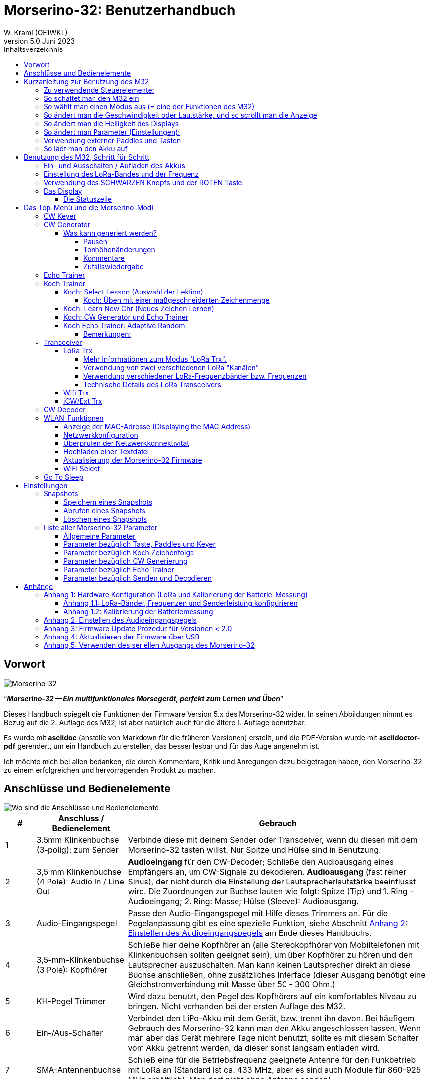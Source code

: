 = Morserino-32: Benutzerhandbuch
W. Kraml (OE1WKL)
v5.0 Juni 2023
:organization: Morserino-32 Benutzerhandbuch
:doctype: book
// Settings:
:experimental:
:reproducible:
:icons: font
:listing-caption: Listing
//:sectnums:
:toc: macro
:toc-title: Inhaltsverzeichnis
:toclevels: 4
ifeval::["{asciidoctor-version}" < "1.5.7"]
:legacy-footnoteref:
endif::[]
ifdef::backend-pdf[]
:pdf-theme: m32
:pdf-themesdir: {docdir}
:source-highlighter: rouge
//:rouge-style: github
:media: prepress
endif::[]

toc::[]

[preface]
== Vorwort

image::Morserino.jpg[Morserino-32]

[.lead]
"`*_Morserino-32 -- Ein multifunktionales Morsegerät, perfekt zum Lernen und Üben_*`"

Dieses Handbuch spiegelt die Funktionen der Firmware Version 5.x des Morserino-32 wider. In seinen Abbildungen nimmt es Bezug auf die 2. Auflage des M32, ist aber natürlich auch für die ältere 1. Auflage benutzbar.

Es wurde mit **asciidoc** (anstelle von Markdown für die früheren Versionen) erstellt, und die PDF-Version wurde mit
**asciidoctor-pdf** gerendert, um ein Handbuch zu erstellen, das besser lesbar und für das Auge angenehm ist.

Ich möchte mich bei allen bedanken, die durch Kommentare, Kritik und Anregungen dazu beigetragen haben, den Morserino-32 zu einem erfolgreichen und hervorragenden Produkt zu machen.

==  Anschlüsse und Bedienelemente [[controls]]

image::M32_layout.jpg[Wo sind die Anschlüsse und Bedienelemente]

[cols="^.1,.<3,.<10",options=header]
|===
|#
|Anschluss / Bedienelement
|Gebrauch

|1
|3.5mm Klinkenbuchse (3-polig): zum Sender
|Verbinde diese mit deinem Sender oder Transceiver, wenn du diesen mit dem Morserino-32 tasten willst. Nur Spitze und Hülse sind in Benutzung.

|2
|3,5 mm Klinkenbuchse (4 Pole): Audio In / Line Out
| **Audioeingang** für den CW-Decoder; Schließe  den Audioausgang eines Empfängers an, um CW-Signale zu dekodieren. **Audioausgang** (fast reiner Sinus), der nicht durch die Einstellung der Lautsprecherlautstärke beeinflusst wird. Die Zuordnungen zur Buchse lauten wie folgt: Spitze (Tip) und 1. Ring - Audioeingang; 2. Ring: Masse; Hülse (Sleeve): Audioausgang.

|3
| Audio-Eingangspegel
| Passe den Audio-Eingangspegel mit Hilfe dieses Trimmers an. Für die Pegelanpassung gibt es eine spezielle Funktion, siehe Abschnitt <<appendix2>> am Ende dieses Handbuchs.

|4
|3,5-mm-Klinkenbuchse (3 Pole): Kopfhörer
|Schließe hier deine Kopfhörer an (alle Stereokopfhörer von Mobiltelefonen mit Klinkenbuchsen sollten geeignet sein), um über Kopfhörer zu hören und den Lautsprecher auszuschalten. Man kann keinen Lautsprecher direkt an diese Buchse anschließen, ohne zusätzliches Interface (dieser Ausgang benötigt eine Gleichstromverbindung mit Masse über 50 - 300 Ohm.)

|5
|KH-Pegel Trimmer |Wird dazu benutzt, den Pegel des Kopfhörers auf ein komfortables Niveau zu bringen. Nicht vorhanden bei der ersten Auflage des M32.

|6
|Ein-/Aus-Schalter
|Verbindet den LiPo-Akku mit dem Gerät, bzw. trennt ihn davon. Bei häufigem Gebrauch des Morserino-32 kann man den Akku angeschlossen lassen. Wenn man aber das Gerät mehrere Tage nicht benutzt, sollte es mit diesem Schalter vom Akku getrennt werden, da dieser sonst langsam entladen wird.

|7
|SMA-Antennenbuchse
|Schließ eine für die Betriebsfrequenz geeignete Antenne für den Funkbetrieb mit LoRa an (Standard ist ca. 433 MHz, aber es sind auch Module für 860-925 MHz erhältlich). Man darf nicht ohne Antenne senden!

|8
|ROT (Power/Vol/Scroll) Taste
|Wenn das Gerät in den Tiefschlaf gegangen ist, wacht es auf und startet den Morserino neu.
Wenn das Gerät in Betrieb ist (d.h. einer der Modi gerade aktiviert ist), wird durch kurzes Drücken dieser Taste die Funktion des Drehgebers zwischen der Einstellung der Geschwindigkeit und dem Lautstärkeregler umgeschaltet.
Ein langer Druck auf die Taste ermöglicht es, die Anzeige mit dem Drehgeber zu scrollen, ein erneuter Druck auf die Taste schaltet die Funktion wieder auf Geschwindigkeitsregelung um.
Doppelklick dieser Taste reduziert die Displayhelligkeit.
Befindet man sich im Menü, wird durch langes Drücken dieser Taste die Funktion zum Einstellen des Audioeingangspegels aktiviert. Weitere Informationen dazu im Abschnitt <<<buttons>>> unten.

|9
|SCHWARZER Drehknopf
|Dient zur Auswahl innerhalb von Menüs, zur Einstellung von Geschwindigkeit oder Lautstärke, oder zum Scrollen der Anzeige, sowie zur Einstellung verschiedener Parameter und Optionen.
Kann gedreht werden und ist auch ein Drucktastenschalter. Weitere Informationen dazu im Abschnitt <<<buttons>>> unten.

|10
|Anschlüsse für Touchpaddel
|Diese Leiterplattensteckverbinder nehmen die kapazitiven Touchpaddel auf.
Wenn du nur ein externes Paddel verwendest (bzw. auch für den Transport), können  die Touchpaddel entfernt werden.


|11
|Serielle Schnittstelle
|Man kann ein Kabel (direkt angelötet oder über einen 4-poligen Steckverbinder) an ein externes serielles Gerät, z.B. ein GPS-Empfängermodul, anschließen (dies wird derzeit von der Software nicht unterstützt, ist aber nicht sehr schwer zu realisieren). Die 4 Pole sind T (Transmit), R (Receive), + und - (3,3V Stromversorgung vom Heltec-Modul).

|12
|3,5 mm Klinkenstecker (3-polig): Externes Paddel
|Verwende diesen Anschluss, um entweder ein externes (mechanisches) Paddel anzuschließen (Spitze ist linkes Paddel, Ring ist rechtes Paddel, Hülse ist Masse),
oder eine einfache Morsetaste (Spitze ist die Taste).



|13
|Reset-Taste
|Durch ein kleines Loch erreicht man den Reset-Taster des Heltec-Moduls (selten benötigt).

|14
|USB
|Verwende ein normales 5V USB-Ladegerät, um das Gerät mit Strom zu versorgen und den LiPo-Akku aufzuladen. Die Mikrocontroller-Firmware kann auch über USB neu programmiert werden (über die Programmierumgebung auf einem PC, oder mithilfe eines speziellen Update-Hilfsprogramms (siehe <<appendix4>>); eine andere Möglichkeit ist es, die Morserino-32-Firmware über eine WLAN-Verbindung zu aktualisieren).

Man kann auch die durch den Keyer oder Decoder erzeugten Zeichen auf dem seriellen Anschluss ausgeben lassen, um sie etwa in einem externen Computerprogramm zu verarbeiten; siehe dazu die Beschreibung des Parameters "Serial Output".

|15
|PRG-Taste
|Durch ein kleines Loch erreicht man den Programmiertaster des Heltec-Moduls (normalerweise nicht benötigt).
|===

== Kurzanleitung zur Benutzung des M32

(Als Hilfe für die Ungeduldigen; ersetzt aber nicht das Lesen des kompletten Handbuchs!)

==== Zu verwendende Steuerelemente:
* EIN / AUS-Schalter (Batterieschalter): Schiebeschalter auf der Rückseite in der Nähe des Lautsprechers. Verbindet / trennt die Batterie.
* SCHWARZ: Der schwarze Knopf (Encoder), kann gedreht und gedrückt werden.
* ROT: Der rote Schaltknopf.


=== So schaltet man den M32 ein
Schließe entweder ein USB-Netzteil an oder schalte den Batterieschalter auf ON (I), wenn du einen Akku installiert hast.

Kurz wird ein Startbildschirm mit der Firmware-Version und dem Batteriestatus angezeigt, dann befindest du dich im Hauptmenü („Select Modus:“), außer der Quick Start Parameter ist aktiviert, dann wird der zuletzt ausgewählte Modus automatisch gestartet.

Wenn der M32 eingeschaltet ist, sich die Anzeige am Display jedoch über einen längeren Zeitraum nicht ändert, wechselt der M32 in den Ruhezustand. Du kannst ihn reaktivieren, indem du auf ROT klickst.

=== So wählt man einen Modus aus (= eine der Funktionen des M32)
Drehe SCHWARZ, um die gewünschte Funktion zu finden. Klicke auf SCHWARZ, um die Funktion zu wählen oder die nächstniedrige Menüebene auszuwählen . Drücke länger auf SCHWARZ, um eine Funktion zu verlassen /  nach oben zu gehen.

=== So ändert man die Geschwindigkeit oder Lautstärke, und so scrollt man die  Anzeige
Dies geschieht mit SCHWARZ und ROT, wenn man sich in einer der Modi (Funktionen) befindet (funktioniert nicht, während man sich im Menü befindet):

* Geschwindigkeit ändern: SCHWARZ drehen.
* Lautstärke ändern: Klicke auf ROT, drehe SCHWARZ, um die Lautstärke anzupassen, und klicke erneut auf ROT, um zur Geschwindigkeitseinstellung zurückzukehren.
* Bildlaufanzeige: Langes Drücken von ROT, Scrollen mit SCHWARZ vor und zurück, Beenden mit ROTEM Klick.

=== So ändert man die Helligkeit des Displays
Es gibt 5 Helligkeitsstufen. Jeder Doppelklick der ROTEN Taste reduziert die Helligkeit ein wenig; wenn die niedrigste Helligkeitsstufe erreicht ist, wird mit dem Doppelklick wieder die volle Displayhelligkeit eingestellt.

=== So ändert man Parameter (Einstellungen):
Doppelklicke auf SCHWARZ, drehe SCHWARZ, um den Parameter auszuwählen, den du ändern möchtest. Langes Drücken von SCHWARZ, um das Parametermenü zu verlassen.

(Wenn eine Funktion aktiv ist, werden nur die relevanten Parameter für diese Funktion angezeigt. Wenn Sie über ein Menü aufgerufen werden, werden alle Parameter angezeigt.)

Es gibt zahlreiche Parameter. Lies das Handbuch, um herauszufinden, wofür sie bestimmt sind.

Man kann Parameter auch in sogenannten „Snapshots“ abspeichern und wieder abrufen.

=== Verwendung externer Paddles und Tasten
Man kann externe Paddles (Doppelhebel oder Einhebel) oder Handtasten (normal oder "Sideswiper") mittels des 3,5-mm-Anschlusses für externe Tasten (12) anschließen.

Um eine Handtaste zu verwenden, kann man entweder den CW-Decoder-Modus benutzen, ohne irgendwelche Parameter zu ändern (dieser Modus decodiert Morse, das entweder über den Audio-I/O-Anschluss oder von der Taste kommt). Wenn man die Echo Trainer-Funktion oder eine der Transceiver-Funktionen mit einer Handtaste verwenden möchte, muss man den Parameter "Keyer Mode" auf "Straight Key" ändern (bitte beachte, dass die Funktion "CW Keyer" nicht funktioniert, wenn der Keyer-Modus auf Straight Key eingestellt ist - mit einer Handtaste bist du der Keyer, nicht der Morserino!).

TIP: Du kannst die eingebauten kapazitiven Paddles wie einen Sideswiper (Cootie Key) verwenden, wenn der Keyer-Modus Straight Key ist!

=== So lädt man den Akku auf
Schließe die USB-Stromversorgung an, schalte den Batterieschalter auf ON (I). Die orangefarbene LED leuchtet sehr hell. Wenn die orangefarbene LED dunkel ist, ist der Akku vollständig aufgeladen. leuchtet die orange LED schwach (oder flackert), ist der Akku nicht angeschlossen / nicht eingeschaltet.


== Benutzung des M32, Schritt für Schritt

=== Ein- und Ausschalten / Aufladen des Akkus [[power]]


Wenn du das Gerät mit einer USB-Stromversorgung betreiben möchtest, schließe es einfach mit einem Micro-USB-Kabel an ein beliebiges USB-Ladegerät an (es verbraucht max. 200 mA, also reicht jedes 5V-Ladegerät).

Wenn du den Morserino mit dem Akku als Stromquelle betreiben möchtest, schiebe den Schiebeschalter in die Position ON.

Wenn das Gerät ausgeschaltet ist, aber die Batterie angeschlossen ist (Schiebeschalter ist eingeschaltet), befindet es sich in Wirklichkeit im Tiefschlaf: Fast alle Funktionen des Mikrocontrollers sind ausgeschaltet, und der Stromverbrauch ist minimal (weniger als 5% des normalen Betriebs).

Um das Gerät aus dem Tiefschlaf einzuschalten, drücke  einfach die ROTE Taste (Power/Vol/Scroll) kurz.

Wenn der Morserino-32 hochfährt, siehst du für ein paar Sekunden einen Startbildschirm.
In der oberen Zeile wird angezeigt, für welche LoRa-Frequenz die M32 konfiguriert ist (als 5-stellige Zahl), und
unten im Display wird gezeigt, wie viel Akkuladung noch übrig ist.
bevor der Akku ganz leer ist, solltest du das Gerät an eine USB-Stromversorgung anschließen.
(Der Akku wird auch dann entladen, wenn du das Gerät nie einschaltest - obwohl dies in seinem Tiefschlafzustand eher minimal ist,
ist ein voller Akku dennoch nach ein paar Tagen leer.
Wenn de den Morserino also für längere Zeit nicht benutzen willst, trenne mit dem Schiebeschalter auf der Rückseite den Akku vom Gerät ....)

WARNING: Wenn die Batteriespannung beim Einschalten gefährlich niedrig ist, erscheint ein leeres Batteriesymbol auf dem Display und das Gerät weigert sich, hochzufahren.
In diesem Fall solltest du so schnell wie möglich mit dem Laden des Akkus beginnen.

TIP: Nur für M32 der ersten Generation: Nach dem Benutzen einer WLAN Funktion funktioniert das Messen der Batteriespannung nicht mehr, bis das Gerät komplett ein- und wieder ausgeschaltet wurde, oder ein Reset mit dem Reset-Button durchgeführt wurde. Der Grund ist ein Hardware Designfehler des Heltec Boards V2.0. In solchen Fällen zeigt der Morserino nun "Unknown" anstelle der Batteriespannung an, und das Batteriesymbol ist mit einem Fragezeichen überschrieben. Nach dem Ein- und Ausschalten sollte alles wieder normal funktionieren.

TIP: Falls leere Batterie angezeigt wird, aber eigentlich noch genügend Spannung vorhanden sein müsste, ist es ratsam, eine Kalibrierung der Batteriemessung durchzuführen. Siehe dazu <<appendix1_2>>.

Um das Gerät von der Batterie zu trennen (auszuschalten), es sei denn, es ist USB-versorgt, schiebe den Schiebeschalter in die Position OFF.

Um das Gerät in den Tiefschlaf zu versetzen, gibt es zwei Möglichkeiten:

*Im Hauptmenü die Option "Go To Sleep" zu wählen.
*Nichts zu tun - wenn im Parametermenü ein "Time Out"-Wert eingestellt wurde. Wenn es keine Aktualisierung der Anzeige gibt, schaltet sich das Gerät selbst aus und geht nach Ablauf der dort eingestellten Zeit in den Tiefschlaf.

**Um den Akku** aufzuladen, verbinde ihn mit einem USB-Kabel mit einer zuverlässigen USB-5V-Stromquelle, wie z.B. einem Computer, oder einem USB-Ladegerät, wie z.B. einem Telefonladegerät.

WARNING: Vergewissere dich, dass der Hardware-Schalter des Geräts während des Ladevorgangs auf *ON* steht - wenn du den Akku über den Schalter trennst,
kann er nicht geladen werden.

Während des Ladevorgangs leuchtet die orangefarbene LED am ESP32-Modul hell auf.
Wenn der Akku abgeklemmt ist, leuchtet diese LED nicht hell, sondern blinkt nervös oder mit halber Intensität.

Sobald der Akku vollständig geladen ist, leuchtet die orangefarbene LED nicht mehr.

Man kann das Gerät natürlich immer verwenden, wenn es über USB mit Strom versorgt wird, ob der Akku geladen wird oder nicht.

[WARNING]
====
Um eine Tiefentladung des LiPo-Akkus zu vermeiden, schalte den Morserino-32 immer über den Schiebeschalter aus. Lass es nicht über einen längeren Zeitraum im "Schlafmodus" (bis zu einem Tag oder vielleicht zwei Tage sind OK, wenn es gut aufgeladen war; ein voll aufgeladener 600 mAh-Akku wird im Tiefschlaf innerhalb von 3 bis 4 Tagen auf ein Niveau von etwa 3,2 V entladen).

Das Heltec-Modul hat eine Elektronik zum Laden des Akkus an Bord und verhindert eine Überladung sehr gut. Aber es hat keine Verhinderung von Tiefentladung! **Eine Tiefentladung führt zu einer verminderten Akkukapazität und schließlich zum vorzeitigen Tod der Batterie!**
====

=== Einstellung des LoRa-Bandes und der Frequenz

Die Standardversion des Morserino-32 verfügt über eine vorkonfigurierte Frequenz innerhalb des 433 MHz Amateur- und ISM-Bandes (ISM nur in ITU-Region 1). **Wenn das deinen Anforderungen entspricht, musst du jetzt nichts weiter tun.**

Wenn die Nutzung dieser Frequenz in deiner Region nicht erlaubt ist, muss man eine Version des Heltec Moduls (Version 2.0 für die erste Edition des Morserino, V.2.1 für die zweite Edition) kaufen, welche die LoRa-Bänder zwischen 860 und 925 MHz unterstützt. In diesem Fall muss man das richtige Band und die richtige Frequenz konfigurieren, bevor man die LoRa-Funktionalität des M32 nutzen kann.

[WARNING]
====
Bitte beachte, dass man eine spezielle Version des Heltec Moduls für die Nutzung des 868- oder 920-MHz-Bandes benötigt.
Die "Standard"-Version unterstützt nur das 433 MHz-Band, und die alternative Version unterstützt nur das 868er und 920er Band!

Wenn du derzeit einen Standard M32 hast und die höheren Frequenzbänder verwenden möchtest, kannst du ein Heltec-Modul (plus Antenne) für diese Bänder bestellen.
**Nach dem Austausch des Heltec-Moduls muss vor der Verwendung von LoRa der LoRa-Setup für das gewünschte Band durchgeführt werden!**.
====

**Siehe <<<appendix1_1>> am Ende dieses Dokuments**, um zu erfahren, wie man LoRa für Module konfigurieren kann, welche die Bänder 868 und 929 MHz unterstützen, und wie du die LoRa-Frequenzeinstellungen ändern kannst.


=== Verwendung des SCHWARZEN Knopfs und der ROTEN Taste [[tasten]]
Die Auswahl der verschiedenen Modi und die Einstellung aller möglichen Parameter erfolgt mit dem **Drehgeber** und seinem **SCHWARZEN Knopf**.

*Durch Drehen* kann man mit dem Drehgeber durch die Optionen oder Werte, **durch einmaliges Klicken** mit dem Knopf wird eine Option oder ein Wert ausgewählt,
oder bringt dich zur nächsten Ebene des Menüs (es gibt bis zu drei Ebenen im Menü).

Ein **Doppelklick** auf den SCHWARZEN Knopf führt  zum Menü der Parametereinstellung. Tust du dies innerhalb des  Menüs, können alle Parameter geändert werden;
innerhalb eines aktiven Modus können nur die Parameter geändert werden, die für den aktuellen Modus relevant sind.

Ein **langes Drücken** führt von jedem der Modi zurück zum Menü, und innerhalb des Menüs um eine Stufe nach oben.

Wenn man sich im Menü befindet (z.B. sofort nach dem Einschalten), startet ein **langes Drücken** der **ROTEN Taste** eine Funktion
um den Audioeingangspegel (und eventuell den Ausgangspegel eines Geräts, das  an den Line-Out-Anschluss des Morserino-32 angeschlossen ist) einzustellen.
Siehe <<<appendix2>> am Ende dieses Dokuments.

Hat man das Menü verlassen, um einen der Modi (Keyer, Generator, Echo-Trainer usw.) auszuführen,
kann man mit der **ROTEN (Power/Vol/Scroll) Taste**  schnell zwischen **Geschwindigkeitsregelung** und **Lautstärkeregelung** mit einem **einfachen Klick** umschalten.

Durch einen **Doppelklick** der **Roten Taste** wird die Helligkeit des Displays reduziert. Es gibt 5 Helligkeitsstufen. Wenn die niedrigste Helligkeitsstufe erreicht ist, wird mit dem Doppelklick wieder die volle Displayhelligkeit eingestellt.

Durch einen **langen Druck** der **ROTEN** Taste während ein Modus aktiv ist (d.h. wenn das Menü nicht angezeigt wird) wechselt die Anzeige und der Drehgeber in den **Scroll-Modus** (die Anzeige hat einen Puffer von 15 Zeilen, und normalerweise sind nur die unteren drei Zeilen sichtbar; im Scroll-Modus kann man zu den vorherigen Zeilen zurückblättern; während man  im Scroll-Modus ist, wird ein **Scrollbalken** ganz rechts auf der Anzeige sichtbar, der ungefähr anzeigt, wo man sich innerhalb der 15 Zeilen des Textpuffers befindet). Mit einem **erneuten Klick** auf *ROT* wird der Scroll-Modus verlassen, und der Drehgeber dient wieder der Geschwindigkeitsregelung.

Wenn man sich im Menü zur Parametereinstellung befindet, wird mit einem  kurzen Klick auf die **ROTE** Taste eine Funktion zum Laden eines Parameter-Snapshots aktiviert, und mit einem langen Druck auf die **ROTE** Taste kann man  einen Parameter-Snapshot abspeichern.
Siehe den Abschnitt <<snapshots>> für weitere Details.

=== Das Display

Die Anzeige ist in zwei Hauptabschnitte unterteilt: oben ist die Statuszeile, die wichtige Informationen über den aktuellen Zustand des Gerätes liefert, und unten ist ein **Bereich von drei Scrollzeilen**, in dem die erzeugten Morsecode Zeichen im Klartext angezeigt werden.  Alle Zeichen werden zur besseren Lesbarkeit in Kleinbuchstaben dargestellt; Betriebsabkürzungen (Pro Signs) werden als Buchstaben in Klammern dargestellt, wie `<ka>` oder `<sk>`. Darüber hinaus wird im Echo-Trainer-Modus (siehe unten) das Ergebnis als "ERR" oder "OK" angezeigt (zusammen mit einigen akustischen Signalen).

Obwohl nur drei Zeilen Lauftext angezeigt werden, gibt es intern einen Puffer von 15 Zeilen -- nach langem Drücken der ROTEN (Vol/Scroll) Taste kann man mit dem Drehgeber zurück scrollen und die vorherigen Zeilen wieder sichtbar machen.
Dies funktioniert, während man sich in einem der Modi befindet und die Ausgabe auf dem Display erfolgt - nichts geht verloren und die Anzeige kehrt zum normalen Verhalten zurück, sobald man den Scrollmodus verlässt.

==== Die Statuszeile

Während  ein Menü (entweder das Startmenü oder ein Menü zur Auswahl von Einstellungen) angezeigt wird, zeigt die  Statuszeile, was zu tun ist (**Select Modus** oder **Set Preferences:**).

Wenn man sich im Keyer Modus, CW Generator Modus oder Echo Trainer Modus befindet, zeigt die Statuszeile folgendes an, von links nach rechts:


*  **A**,**B**, **U**, **N** oder **S**, was den (automatischen) **Keyermodus** anzeigt: Iambic **A**, Iambic **B**, **U**ltimatic,  **N**on-Squeeze oder **S**traight Key (Handtaste; für Details zu diesen Modi siehe unten im Abschnitt <<keyer>>).

* Die aktuell eingestellte **Geschwindigkeit** in Worten pro Minute (das Bezugswort ist das Wort PARIS, was auch bedeutet, dass 1 wpm  5 Zeichen pro Minute entspricht),
im CW Keyer Modus als **nn**WpM, im CW Generator oder Echo Trainer Modus als (nn)**nn**WpM. Der Wert in Klammern zeigt die effektive Geschwindigkeit, die sich unterscheidet, wenn der Zwischenwortabstand oder der Zwischenzeichenabstand auf andere als die durch die Norm definierten Werte eingestellt wird (Länge von 3 dits für den Zwischenzeichenabstand und Länge von 7 dits für den Zwischenwortabstand). Beachte die  Hinweise im Abschnitt <<keyer>> zu den Parametern, die man im CW-Generator-Modus einstellen kann.
+
Im Transceiver-Modus sieht man auch zwei Werte für die Geschwindigkeit -- der eine in Klammern ist die Geschwindigkeit des empfangenen Signals, der andere die Geschwindigkeit deines Keyers.
+
Verwendet man die Handtaste, wird die aktuell ermittelte Gegegeschwindigkeit angezeigt.

Wenn die Ziffern, die die Geschwindigkeit anzeigen, als **fett** angezeigt werden, ändert das Drehen des Drehgebers die Geschwindigkeit. Wenn sie in normalen Zeichen dargestellt werden, ändert das Drehen des Drehgebers die Lautstärke.
* Ein horizontaler Balken, der sich von links nach rechts erstreckt, zeigt die **Lautstärke** des vom Gerät erzeugten Mithörtons an (volle Länge des Balkens bedeutet höchste Lautstärke). Dies zeigt normalerweise einen weißen Rahmen um den schwarzen Fortschrittsbalken (eine Verlängerung der restlichen Statuszeile); wenn dieser umgekehrt ist (weißer Fortschrittsbalken in schwarzer Umgebung -- und die WpM-Ziffern sind nicht fett gedruckt), ändert das Drehen des Drehgebers die Lautstärke und nicht die Geschwindigkeit.
* Am ganz rechten Ende der Statuszeile befindet sich eine Anzeige (mit konzentrischen Halbkreisen), die die Funkübertragung symbolisiert, wenn der **LoRa**-Modus aktiv ist (wenn sich das Morserino-32 im LoRa-Transceiver-Modus befindet oder du den Parameter zum Übertragen von LoRa in einem der CW-Generatormodi eingestellt hast).

== Das Top-Menü und die Morserino-Modi

Man wählt den Modus des Morserino-32, indem man den schwarzen Drehgeberknopf drehet und diesen kurz drückt ("anklickt"), um die gewählte Funktion auszuwählen (oder um in einigen Fällen ein Untermenü für eine detailliertere Auswahl anzuzeigen).


=== CW Keyer [[keyer]]

Dies ist ein automatischer Keyer, der Iambic A, Iambic B (diese werden manchmal auch als Curtis A und Curtis B bezeichnet) und Ultimatic Mode unterstützt,
sowie den Non-Squeeze-Modus (Nachahmung einer Einhebel-Taste mit einem Zweihebelpaddel).
Man kann entweder das eingebaute kapazitive Paddel verwenden oder ein externes Paddel (Dual- oder Einhebelpaddel) anschließen.
Interne und externe Paddel arbeiten parallel, so dass eine Konfiguration nicht erforderlich ist.

Es gibt eine Reihe von **Parametern**, die bestimmen, wie der automatische Keyer funktioniert.
Siehe Abschnitt <<<parameter>>> für Details. Die folgenden Parameter sind hier besonders wichtig:


`External Pol.`: Wenn die externe Taste "verkehrt herum" verdrahtet ist, kann man dies hier korrigieren.

`Paddle-Polarity`: Auf welcher Seite willst du die Dits und auf welcher Seite die Dahs?

`Keyer-Modus`: Wähle  Iambic A oder B, Ultimatic-Modus, Non-Squeeze-Modus und Straight Key-Modus.

Was sind diese **Iambischen Modi**?

Wenn man beide Paddel eines iambischen Keyers drückt, werden alternativ Dahs und Dits erzeugt, solange beide Paddel gedrückt werden,
beginnend mit dem, welches zuerst berührt wurde (die Bezeichnung "iambisch" kommt übrigens daher, dass es in einem iambischen Vers abwechselnd
kurze und lange Silben gibt; der Name "Curtis" hingegen stammt vom Entwickler des bahnbrechenden Curtis Morse Keyer Chips,
John G. "Jack" Curtis, K6KU, ex W3NSJ).

Der Unterschied zwischen den Modi A und B besteht im Verhalten, wenn beide Paddel beim Erzeugen des aktuellen Elements freigegeben werden:
bei Iambic A stoppt der Keyer nach dem aktuellen Element, bei Iambic B fügt der Keyer ein weiteres Element hinzu,  demjenigen entgegengesetzt, bei dem
das Paddel losgelassen wurde.

Mit anderen Worten, im Curtis B-Modus wird das gegenüberliegende Paddel überprüft, während das aktuelle Element (dit oder dah) ausgegeben wird,
und wenn während dieser Zeit ein Paddel gedrückt wird, wird dem aktuellen Element ein weiteres entgegengesetztes Element hinzugefügt.
Im Modus A ist dies nicht der Fall. Da der Modus B etwas schwierig zu bedienen ist, wurde dies später so geändert,  dass erst nach einem bestimmten Prozentsatz
der Dauer des Elements die Paddel überprüft werden. Dies ist der Prozentsatz, den man  mit den Parametern `CurtisB DahT%`  und `CurtisB DitT%`  einstellen kann.

Wenn man sie auf 0, den niedrigsten Wert, einstellt, ist der Modus identisch mit dem ursprünglichen Curtis B-Modus;
Der später entwickelte "verbesserte" Curtis B-Modus verwendet einen Prozentsatz von etwa 35%-40%.
Stellt man den Prozentsatz auf 100, den höchsten Wert, ein, ist das Verhalten das gleiche wie im Curtis A-Modus.

Mit diesem Parameter kann man daher jedes Verhalten zwischen Curtis A und dem ursprünglichen Curtis B auf einer kontinuierlichen Skala einstellen,
und man kann den Prozentsatz für Dits und Dahs separat einstellen (das macht Sinn, da das Timing für Dits nur ein Drittel desjenigen für Dahs beträgt,
und so könnte es sein, dass du bei diesen einen höheren Prozentsatz willst, damit die Eingabe von Dits komfortabel ist).

**Ultimatic Mode**: Wenn man im Ultimatic-Modus beide Paddel gedrückt hält, wird ein dit oder ein dah erzeugt,
je nachdem, welches Paddel man zuerst berührte, und danach wird das entgegengesetzte Element kontinuierlich erzeugt.
Dies ist von Vorteil für Zeichen wie j, b, 1, 2, 6, 7.

**Non-Squeeze Mode**: Dies "simuliert" das Verhalten eines Einhebelpaddels bei Verwendung eines Zweihebelpaddels.
Leute, die mit Einhebelpaddeln vertraut sind, haben in der Regel Schwierigkeiten bei der Verwendung von Zweihebelpaddeln, da sie die Paddel manchmal versehentlich zusammendrücken,
besonders bei höheren Geschwindigkeiten. Der Non-Squeeze-Modus ignoriert das Zusammendrücken einfach, was es für diese Leute einfacher macht, ein Doppelhebelpaddel zu verwenden.

TIP: Iambic-Modi und Ultimatic-Modus können nur mit dem eingebauten Touchpaddel oder einem externen Doppelhebelpaddel verwendet werden; die Auswahl dieser Modi ist irrelevant, wenn man ein externes Einhebelpaddel verwendet.


Der Parameter **`Latency`** legt fest, wie lange nach dem Erzeugen des aktuellen Elements (Punkt oder Strich) die Paddel "taub" sind.
In frühen Firmware-Versionen war dies 0, mit dem Effekt, dass man gerade bei höheren Geschwindigkeiten mehr Punkte erzeugte als gewollt,
da man das Paddel loslassen musste, während der letzte Punkt noch "an" war. Nun kann man diesen Wert auf einen Wert zwischen 0 und 7 einstellen,
was 0/8 bis 7/8 einer Punktlänge bedeutet (Defaultwert ist 4, d.h. eine halbe Punktlänge). Wenn man immer noch dazu neigt, unerwünschte Dits zu erzeugen, kann man diesen Wert erhöhen.

Für den Parameter `AutoChar Spce` (Definition einer Mindestlänge für den Abstand zwischen den Zeichen) siehe den Abschnitt <<parameters>> für Details.

**Straight Key Mode**: Das ist natürlich kein automatischer Modus, sondern man kann damit den Morserino-32 auch mit einer normalen Handtaste ("Klopftaste") verwenden. Der Modus "CW Keyer" funktioniert nicht, wenn dieser Parameter gesetzt ist, aber man kann die Handtaste für den Echo Trainer und für die Transceiver Modi verwenden!


=== CW Generator [[generator]]

Dieser erzeugt entweder zufällige Gruppen von Zeichen und Wörtern für das CW-Training oder spielt den Inhalt einer Textdatei als Morsezeichen ab. Man kann eine Reihe von Optionen einstellen, indem man die entsprechenden Parameter auswählt (siehe den Abschnitt über <<parameters>> weiter unten).

Man **startet** und **stoppt** den CW-Generator, indem man kurz ein Paddel (entweder einseitig oder beidseitig) berührt, oder **durch Klicken auf den SCHWARZEN Knopf** (bei Benutzung einer Handtaste kann man auch diese zum Starten und Stoppen verwenden).

Zu Beginn kündigt der CW Generator seine Aktivität durch ""`vvv<ka>``" an (`+..._ ..._ ..._ ..._ _._._+`), bevor er tatsächlich beginnt, Gruppen oder Wörter zu erzeugen.

Wenn man den Parameter 'Stop/Next/Rep' aktiviert, wird nur ein Wort oder eine Gruppe von Zeichen abgespielt. Anschließend stoppt der Morserino und wartet auf die Paddeleingabe. Durch Drücken des linken Paddels wird das aktuelle Wort wiederholt, während durch Drücken des rechten Paddels das nächste Wort generiert wird. Dies ist nützlich, um das Gehörlesen zu trainieren: Spiel ein Wort ab (ohne auf den Bildschirm zu schauen) und versuche, es im Kopf zu dekodieren. Bist du nicht sicher, drücke zur Wiederholung das linke Paddle. Glaubst du, es richtig verstanden zu haben, vergewissere dich mit der Anzeige am Display. Jetzt kannst du entweder dieses Wort noch einmal wiederholen (linkes Paddle drücken) oder wegschauen und das rechte Paddel für das nächste Wort drücken. (Man kann sich an die Funktionen des linken und rechten Paddels erinnern, indem man an typische Musik-Player-Tasten denkt - links ist zurück, rechts ist vorwärts.) Bitte beachte, dass die Optionen Word Doubler und Stop/Next/Repeat nicht miteinander kompatibel sind - stellt man das eine auf ON, wird das andere automatisch auf OFF gesetzt.

Normalerweise erzeugt der Morserino-32 einfach weiter Morsezeichen, bis man ihn manuell anhält,
aber es kann auch ein Parameter eingestellt werden, der die Ausgabe nach einer bestimmten Anzahl von Wörtern (oder Buchstabengruppen) pausieren lässt.
Siehe `Max # of Words` im Abschnitt <<parameters>>.

**Weitere wichtige Parameter** für den CW-Generator sind:

`Intercharacter Space` Hier wird beschrieben, wie viel Abstand zwischen den Zeichen eingefügt wird. Die "Norm" ist ein Abstand mit der Länge von drei Dits. Um das Mitlesen bei hoher Geschwindigkeit zu erleichtern und als eine gute Methode, um Morsezeichen zu lernen, kann dieser Abstand erweitert werden. Die Morsezeichen sollten mit ziemlich hoher Geschwindigkeit ( > 18 wpm) gesendet werden, um es unmöglich zu machen, Dits und Dahs zu "zählen", so dass man besser den "Rhythmus" jedes Zeichens lernt. Im Allgemeinen ist es besser, den Abstand zwischen den Wörtern zu vergrößern und nicht so sehr den Abstand zwischen den Zeichen; daher wird empfohlen, diesen Wert zwischen 3 und max. 6 einzustellen. Siehe unten.

`Interword Space`. Normalerweise ist dies definiert als die Länge von 7 dits. Im CW Keyer Modus bestimmen wir nach einer Pause von 6 dits ein neues Wort, um zu vermeiden, dass Text auf dem Display ohne Leerzeichen zwischen den Wörtern erscheint. Im CW Trainer Modus kann man den Abstand zwischen Wörtern auf Werte zwischen 6 und 45 einstellen (was mehr als das 6-fache des normalen Abstands ist), um das Gehörlesen bei hohen Geschwindigkeiten zu erleichtern. In Analogie zu "Farnsworth Spacing" (siehe unten) wird dies auch als "Wordsworth Spacing" bezeichnet. Dies ist die beste Methode, das Gehörlesen bei hohen Geschwindigkeiten zu erlernen. Natürlich kann man die Verlängerung des Zeichenabstands mit der des Wortabstands kombinieren.

Da der Zeichenabstand unabhängig vom Wortabstand eingestellt werden kann, würde dies bedeuten, dass man den Zeichenabstand höher einstellen könnte als den Wortabstand, was ziemlich verwirrend wäre. Um diese Verwirrung zu vermeiden, wird der Wortabstand immer mindestens um 4 dit Längen größer sein als der Zeichenabstand, auch wenn ein kleinerer Wortabstand gesetzt wurde.

Die ARRL und einige Morsetrainingsprogramme verwenden etwas, das sie **"Farnsworth Spacing"** nennen: Hier werden die Abstände zwischen den Zeichen und zwischen den Wörtern um einen bestimmten Faktor proportional verlängert. Man kann Farnsworth Spacing emulieren, indem man sowohl den Buchstaben- als auch den Wort-Abstand erhöht, und z.B. den Abstand zwischen den Zeichen auf 6 und den Wortabstand auf 14 setzt und so alle Abstände zwischen Zeichen und Wörtern effektiv verdoppelt. Tut man dies mit einer Zeichengeschwindigkeit von 20 WpM, beträgt die resultierende effektive Geschwindigkeit 14 WpM. Dies wird in der Statuszeile als (14)**20**WpM angezeigt.

`Random Groups`: Definiert, welche Zeichen in den zufälligen Zeichengruppen enthalten sein sollen. Man kann wählen zwischen Alpha (Buchstaben) / Numerals (Ziffern) / Interpunct. (Satzzeichen)/ Pro Signs (Betriebsabkürzungen)/ Alpha + Num / Num+Interp. / Interp+ProSn / Alpha+Num+Int / Num+Int+ProS / All Chars (alle Zeichen).

`Length Rnd Gr`: Definiert, wie viele Zeichen es in einer zufälligen Gruppe geben soll. Man kann entweder eine feste Länge (1 bis 6) wählen, oder eine zufällig gewählte Länge zwischen 2 bis 3 und 2 bis 6 (innerhalb dieser Grenzen zufällig gewählte Länge).

`Length Calls`: : Die Länge der Rufzeichen, die generiert werden. Wähle einen Wert zwischen 3 und 6 oder Unlimited (unbegrenzt).

`Length Abbrev` und `Length Words`: Die Länge der gebräuchlichen CW-Abkürzungen bzw. gebräuchlichen englischen Wörter, die generiert werden. Wähle zwischen 2 und 6 oder Unlimited (unbegrenzt).

`Each Word 2x`: Jedes "Wort" (Zeichen zwischen Leerzeichen) wird zweimal ausgegeben, um das Gehörlesen zu unterstützen (ON). Falls ein vergrößerter Abstand zwischen den Zeichen gewählt wurde ("Farnsworth Spacing"), kann die Wiederholung auch mit geringerem Abstand (ON less ICS) oder ohne Farnsworth Spacing (ON true WpM)erzeugt werden.

Für die weniger häufig verwendeten Parameter `Key ext TX`, `CW Gen Displ` und `Send via LoRa` siehe den Abschnitt <<parameters>>.


==== Was kann generiert werden?

Auf der zweiten Ebene des Menüs kann man zwischen den folgenden Optionen wählen:

* **Random**: Erzeugt Gruppen von zufälligen Zeichen. Die Länge der Gruppen sowie die Wahl der Zeichen kann in den Parametern durch Doppelklick auf den schwarzen Drehknopf ausgewählt werden (siehe den Abschnitt <<parameters>> für nähere Details).
* **CW Abbrevs**: Zufällige Abkürzungen, die im CW-Funkverkehr sehr häufig vorkommen (durch eine Parametereinstellung kann man die maximale Länge der zu trainierenden Abkürzungen wählen).
* **English Words**: Zufällige Wörter aus einer Liste der 370 häufigsten Wörter der englischen Sprache (wiederum kann man über einen Parameter eine maximale Länge einstellen).
* **Call Signs**:  Erzeugt zufällige Zeichenketten, die die Struktur und das Aussehen von Amateurfunk-Rufzeichen haben (dies sind keine echten Rufzeichen, und es werden auch welche erzeugt, die in der realen Welt nicht existieren könnten, da entweder das Präfix nicht verwendet wird oder die Verwaltung eines Landes bestimmte Suffixe nicht zuteilen würde). Die maximale Länge kann über einen Parameter eingestellt werden.
* **Mixed**: Wählt zufällig aus den bisherigen Möglichkeiten (zufällige Zeichengruppen, Abkürzungen, englische Wörter und Rufzeichen).
* **File Player**: Spielt den Inhalt einer Datei, die auf den Morserino-32 hochgeladen wurde, im Morse-Code ab.
Derzeit kann der Morserino nur eine Datei enthalten, sobald man eine neue hochlädt, wird die alte überschrieben.
Der Upload funktioniert über WLAN von einem PC (oder Mac oder Tablett oder Smartphone oder was auch immer - siehe Abschnitt <<<upload>>> für Anweisungen, wie man das macht).
+
Der File-Player-Modus merkt sich, wo man angehalten hat (indem man den SCHWARZEN Knopf lange drückt, um diesen Modus zu verlassen; schalte nicht einfach aus - wenn du das tust, hat der Morserino keine Chance, sich zu erinnern, wo du warst),
und es wird dann dort fortgesetzt, wenn man den File Player das nächste Mal neu startet.
Sobald das Ende der Datei erreicht ist, beginnt as Abspielen wieder am Anfang.
+
Die Datei sollte nur ASCII-Zeichen enthalten (Groß- oder Kleinschreibung spielt keine Rolle) -
Zeichen, die nicht im Morsealphabet dargestellt werden können, werden einfach ignoriert.
Betriebsabkürzungen (pro signs) dürfen vorhanden sein, sie müssen als 2-Zeichen-Kombinationen, eingeschlossen in  [] oder <>,  geschrieben werden, z.B. `<sk>` oder `[ka]`, oder stelle einen verkehrten Schrägstrich davor, z.B. \kn.
+
Die folgenden Betriebsabkürzungen werden erkannt:
====
** `<ar>` : wird auf dem Display als + (Pluszeichen) angezeigt.
** `<bt>` : wird auf dem Display angezeigt als = (Gleichheitszeichen)
** `<as>`
** `<ka>>`
** `<kn>`
** `<sk>`
** `<ve>`
** `<bk>`
====

Es gibt drei weitere "Sonderzeichen", die wie Betriebsabkürzungen gebildet werden und beim Abspielen einer Datei erkannt werden:

===== Pausen

Es ist jetzt möglich, **Pausen** einzuführen (nützlich z.B. wenn man einen QSO-Text abspielt - man kann so längere Pausen zwischen Phrasen haben oder beim Wechsel von Station A zu Station B). Verwende dazu <p> oder \p (mit einem Leerzeichen davor und danach): Jedes <p> (oder [p] oder \p) leitet eine Pause von drei regulären Wortabständen ein. Verwende mehrere Pausenmarkierungen (z. B. \p \p \p), wenn  längere Pausen gewünscht sind. *Achte darauf, dass die Pausenmarkierung durch Leerzeichen voneinander und vom Rest des Textes getrennt ist. Andernfalls wird das gesamte Wort (z.B. cq<p>) durch eine Pause ersetzt!*

===== Tonhöhenänderungen
Mit dem zweiten Sonderzeichen kann man *Tonhöhenänderungen* in die Datei einfügen (nützlich z.B., wenn man QSO-Text abspielt, um Station A von Station B zu unterscheiden). Füge dazu die Tonmarkierung <t> oder \t oder [t] als ein separates Wort ein, d.h. mit mindestens einem Leerzeichen davor und danach). An dieser Stelle ändert sich der beim Abspielen der Ton (es sei denn, man hat den Parameter „Tone Shift“ auf „No Tone Shift“ gesetzt), und beim nächsten Auftreten der Tonmarkierung wechselt er wieder zum ursprünglichen Ton. *Achte darauf, dass die Tonmarkierung durch Leerzeichen vom Rest des Textes getrennt ist. Andernfalls wird das gesamte Wort (z.B. cq<t>) als Tonmarkierung betrachtet und "cq") geht verloren!*

Im Echo Trainer Modus wird der Tonmarker ignoriert.

===== Kommentare

Das dritte mögliche Sonderzeichen innerhalb von Textdateien dient dazu, **Kommentare** einzufügen. <c> oder \c in einem Wort oder auch für sich alleine machen dieses Wort und den Rest der Zeile zu einem Kommentar, der nicht vom File Player abgespielt wird.

===== Zufallswiedergabe
Es gibt auch einen Parameter für den File Player namens `Randomize File`. Wenn dieser auf "ON" gesetzt wird (Standardwert ist "OFF"),
überspringt der Morserino nach jedem gesendeten Wort n Wörter  (n = Zufallszahl zwischen 0 und 255);
Da am Dateiende wieder von vorne begonnen wird, werden irgendwann alle Wörter in der Datei vorgekommen sein (aber es kann eine Weile dauern).
Wenn es sich zum Beispiel um eine alphabetische Wortliste handelt, werden die erzeugten Wörter in einem Durchgang immer noch in alphabetischer Reihenfolge angezeigt (allerdings mit Lücken);
um zufälligere Ergebnisse zu erzielen, ist es daher am besten, schon mit einer zufälligen Liste von Wörtern zu beginnen.

Wofür kann man das nutzen? Man kann zum Beispiel eine Liste von Rufzeichen nehmen und diese Datei auf den Morserino-32 hochladen.
(Es gibt im Morserino-32 GitHub-Repository eine Datei mit Rufzeichen, die tatsächlich in HF-Contesten aktiv waren!)
Mit dem File Player kann man diese Rufzeichen nun nach dem Zufallsprinzip trainieren.
Du solltest das Morserino-32 GitHub Repository besuchen, um auch andere geeignete Dateien für das Training zu finden!

=== Echo Trainer

Hier erzeugt der Morserino-32 ein Wort (oder eine Gruppe von Zeichen; man hat die gleichen Auswahlmöglichkeiten wie beim CW-Generator) und wartet dann darauf, dass du diese Zeichen mit dem Paddel wiederholst. Wenn du zu lange wartest oder wenn deine Antwort nicht korrekt ist, wird ein Fehler angezeigt ("ERR" auf dem Display und auch akustisch) und das betreffende Wort wird wiederholt. Wenn du die richtigen Zeichen eingegeben hast, wird dies auch akustisch und auf dem Display ("OK") angezeigt und es wird das nächste Wort abgefragt.

In diesem Modus wird das zu wiederholende Wort normalerweise nicht auf dem Display angezeigt - nur deine Antwort wird angezeigt.


Die Untermenüs sind die gleichen wie beim CW-Generator: **Random, CW Abbrevs, English Words, Call Signs, Mixed** and **File Player**.


Wie im CW-Generator-Modus startet man **die Generierung durch Drücken eines Paddles** (oder Drücken des schwarzen Knopfs, oder - falls man eine solche verwendet - der Handtaste), und dann wird die Sequenz "`vvv<ka>`" als Ankündigung generiert, bevor das Echo-Training beginnt. Du kannst diesen Modus nicht stoppen oder unterbrechen, indem du das Paddel (oder die Morsetaste)drückst - schließlich benutzt du das Paddel, um deine Antworten zu generieren!  **Die einzige Möglichkeit, diesen Modus zu stoppen, ist ein Klick mit dem SCHWARZEN Knopf des Drehgebers**!

Wenn du während deiner Antwort feststellst, dass du einen Fehler gemacht hast, kannst du deine Antwort "zurücksetzen", indem du das Zeichen für "FEHLER" eingibst, d.h. eine Reihe von 8 Punkten (der Morserino akzeptiert jede Folge von 8 oder mehr Punkten. <err> wird auf dem Display angezeigt und du kannst deine Eingabe von Anfang an neu starten.

Auch hier kann man, wie beim CW-Generator, eine Vielzahl von Parametern einstellen, um zu beeinflussen, was generiert wird. Von besonderem Interesse für den Echo-Trainer sind:

`Echo repeats`: wie oft ein Wort wiederholt wird, wenn die Antwort entweder zu spät oder fehlerhaft ist, bevor ein neues Wort erzeugt wird.

`Echo Prompt`: Hiermit wird festgelegt, wie die Eingabeaufforderung beim Echo Trainer aussieht. Die möglichen Einstellungen sind: "Sound Only" (nur akustisch -- das ist der Standardwert; am besten geeignet, um das Gehörlesen zu lernen), "Display Only" (nur Anzeige auf dem Display -- das Wort, das  eingegeben werden soll, wird auf dem Display angezeigt, es wird aber kein hörbarer Code erzeugt; gut für Lernen der Eingabe mit dem Paddel) und "Sound & Display", d.h. man hört UND sieht die Eingabeaufforderung.

`Confrm. Tone`: Normalerweise ("ON") ertönt im Echo-Trainer-Modus ein akustischer Bestätigungston. Wenn man diesen ausschaltet ("OFF"), wiederholt das Gerät nur die Eingabeaufforderung, wenn die Antwort falsch war, oder sendet eine neue Eingabeaufforderung bei richtiger Antwort. Die optische Anzeige von "OK" oder "ERR" ist auf jeden Fall sichtbar.

`Max # of Words`: Wie beim CW-Generator kann man den M32 nach einer bestimmten Anzahl von Wörtern pausieren lassen.

TIP: Wenn dieser Parameter auf einen Wert zwischen 5 und 250 (und nicht auf "Unlimited") eingestellt ist, zeigt der M32 bei einer Pause nach dieser Anzahl von Wörtern in der obersten Zeile des Displays (für 5 Sekunden) an, wie viele falsche Eingaben du gemacht hast (und die Anzahl der Wörter). Beachte, dass man bei ein und demselben Wort wiederholt Fehler machen kann, die alle mitgezählt werden.

`Adaptv. Speed`:  Dies sollte dir helfen, auf Höchstgeschwindigkeit zu trainieren. Wann immer deine Antwort richtig war, wird die Geschwindigkeit um 1 wpm (Wort pro Minute) erhöht; hast du einen fehler gemacht, wird sie um 1 wpm reduziert. So wirst du schließlich immer an deinem Limit trainieren, was sicherlich der beste Weg ist, um deine Grenzen weiter hinaus zu schieben ...



=== Koch Trainer

Der deutsche Psychologe Koch entwickelte eine Methode zum Erlernen des Morsens (in den 1930er Jahren), wobei bei jeder neuen Lektion ein zusätzliches Zeichen hinzugefügt wird.
Die Reihenfolge ist weder alphabetisch noch nach der Länge der Morsezeichen geordnet, sondern folgt einem bestimmten rhythmischen Muster,
so dass die einzelnen Zeichen als Rhythmus und nicht als Folge von Dits und Dahs gelernt werden.

Wenn du die Koch-Methode zum Morsen Lernen anwenden willst (Lernen und Trainieren eines Zeichens nach dem anderen),
**findest du alles, was du dazu brauchst, im Menüpunkt "Koch Trainer"**.
Es gibt ein Untermenü, um die Lektion auszuwählen, die man trainieren möchte, eine, um nur diesen einen neuen Buchstaben zu lernen
(wie beim Echotrainer-Modus, so dass man ermutigt wird, das Gehörte zu wiederholen), sowie die Modi "CW-Generator" und "Echo-Trainer",
und die letzten beiden mit den Untermenüs für "Random" (Gruppen von zufälligen Charakteren aus den bisher gefundenen Charakteren),
"CW Abbrevs" (die Abkürzungen, die normalerweise in CW QSOs verwendet werden), "English Words" (die gebräuchlichsten englischen Wörter) und "Mixed"
(Gruppen zufälliger Zeichen, Abkürzungen und Wörter, die zufällig gemischt werden).
Natürlich werden nur die bereits erlernten Zeichen verwendet - das heißt, während du noch mit den ersten Buchstaben kämpfst, wird
die Anzahl der Abkürzungen und Wörter logischerweise sehr begrenzt sein).

Um zu verhindern, dass man Dits und Dahs zählt oder darüber nachdenkt und rekonstruiert, was man gehört hat, sollte die Geschwindigkeit ausreichend hoch sein (min. 18 wpm), und die
Pausen zwischen Zeichen und Wörtern sollten nicht extrem verlängert werden (und es ist immer besser, nur die Pausen zwischen den Wörtern zu verlängern,
und die Leerzeichen zwischen den Zeichen auf mehr oder weniger dem normalen Zeichenabstand zu halten).
Mit dem M32 kann man den Wortabstand unabhängig vom Zeichenabstand einstellen, so dass du immer eine Einstellung finden kannst, die perfekt zu deinen Bedürfnissen passt.



==== Koch: Select Lesson (Auswahl der Lektion) [[koch]]

Wähle  eine "Koch-Lektion" zwischen 1 und 50 (Man lernt insgesamt 50 Zeichen nach der Koch-Methode). Die Nummer der Lektion und das Zeichen, das mit dieser Lektion verbunden ist, werden im Menü angezeigt.

Die Reihenfolge der gelernten Zeichen ist von Koch nicht streng definiert worden, so dass verschiedene Lernkurse leicht unterschiedliche Ordnungen verwenden. Hier verwenden wir die gleiche Zeichenfolge wie beim Programm "Just Learn Morse Code", das wiederum fast identisch ist mit der Reihenfolge des Softwarepakets "SuperMorse" (siehe http://www.qsl.net/kb5wck/super.html). Die Reihenfolge ist wie folgt:


[cols=">.3,3,>.3,3",options=header,stripes=odd]
|===
| Lektion Nr | Zeichen | Lektion nr | Zeichen
| 1 | m | 26 | 9
| 2 | k | 27 | z
| 3 | r | 28 | h
| 4 | s | 29 | 3
| 5 | u | 30 | 8
| 6 | a | 31 | b
| 7 | p | 32 | ?
| 8 | t | 33 | 4
| 9 | l | 34 | 2
| 10 | o | 35 | 7
| 11 | w | 36 | c
| 12 | i | 37 | 1
| 13 | . (Punkt) | 38 | d
| 14 | n | 39 | 6
| 15 | j | 40 | x
| 16 | e | 41 | - (minus)
| 17 | f | 42 | =
| 18 | 0 (zero) | 43 | SK (Betriebsabkürzung)
| 19 | y | 44 | AR (Betriebsabkürzung, auch +)
| 20 | v | 45 | AS  (Betriebsabkürzung)
| 21 | , (Comma) | 46 | KN  (Betriebsabkürzung)
| 22 | g | 47 | KA (Betriebsabkürzung)
| 23 | 5 | 48 | VE (Betriebsabkürzung)
| 24 | / | 49 | BK (Betriebsabkürzung)
| 25 | q | 50 | @
|   |  | 51 | : (Colon)
|===

Es besteht auch die Möglichkeit, die Reihenfolge der zu lernenden Zeichen auszuwählen. Neben der nativen Zeichenfolge kann man die Reihenfolge wählen, die vom beliebten Online-Trainingstool "Learn CW Online" (LCWO) verwendet wird, oder die Reihenfolge, welche die CW Ops CW Academy-Kurse benutzen, oder auch die Reihenfolge entsprechend dem "Carousel" Curriculum des Long Island CW (LICW) Clubs. Dies kann im Parametermenü des Morserino-32 unter "Koch Sequence" eingestellt werden.

Falls du einen Kurses bei LICW machst, solltest du zusätzlich den Parameter „LICW Carousel“ entsprechend deinem Einstiegspunkt in deren Curriculum einstellen (zB. wenn du innerhalb von BC1 – Basic Course 1 – einen Kurs mit den Buchstaben p, g und s beginnst, setze diesen Parameter auf "BC1: p g s". Alle weiteren Zeichen, die du in BC1 lernen wirst, werden in der gleichen Reihenfolge in den Morserino Koch-Lektionen widergespiegelt. Wenn du BC1 absolviert hast, steigst du in BC2 ein, zB. beginnend mit Zeichen 7, 3 und ?, also solltest du nun diesen Parameter jetzt auf "BC2: 7 3 ?" setzen.)

Die Zeichenfolge bei der Auswahl von "LCWO" ist wie folgt:

k m u r e s n a p t l w i . j z = f o y , v g 5 / q 9 2 h 3 8 b ? 4 7 c 1 d 6 0 x - SK AR(+) KA AS KN VE @ :

Und die Reihenfolge der CW Academy sieht so aus:

t e a n o i s 1 4 r h d l 2 5 u c m w 3 6 ? f y p g 7 9 / b v k j 8 0 = x q z . , - SK AR(+) KA AS KN VE @ :

Die Reihenfolge der LICW Kurse ist folgende:
r e a t i n p s g l c d h o f u w b k m y 5 9 , q x v 7 3 ? + SK = 1 6 . Z J / 2 8 BK 4 0



===== Koch: Üben mit einer maßgeschneiderten Zeichenmenge

Man kann den Koch-Trainer auch verwenden, um einen spezifischen Satz von Zeichen zu trainieren: Lade eine Textdatei für den File Player hoch, der die zu trainierenden Zeichen enthält (als ein „Wort“ oder mehrere, in einer Zeile oder mehr), und setze dann den Parameter 'Koch Sequence' auf die Option 'Custom Chars'. Damit werden die Zeichen aus der Datei eingelesen. Jetzt kann man den Koch-Trainer (CW-Generator oder Echo-Trainer) benutzennun, der genau diese Zeichen für das Training verwendet (die Einstellung der Koch-Lektion hat zu diesem Zeitpunkt keinen Einfluss). Wenn du den Zeichensatz ändern möchtest, lade  eine neue Textdatei hoch und wähle  die Option 'Custom Chars' erneut aus (auch wenn diese zuvor schon ausgewählt war), um den neuen Zeichensatz vorzubereiten (wenn man nur eine neue Textdatei hochlädt wird sich der benutzerdefinierte Zeichensatz nicht ändern - man muss in die Parameter gehen und erneut 'Custom Chars' auswählen. Dies ist ein Feature, kein Fehler: Man kann so zwischen dem Trainieren einmzelner bestimmter Zeichen und der Verwendung des File Players mit einer anderen Textdatei wechseln.). Wenn man 'Koch Sequence' auf M32, LCWO oder CA Academy einstellt, wird die „normale“ Koch-Trainer-Option wieder hergestellt.

==== Koch: Learn New Chr (Neues Zeichen Lernen)

Wählt man diesen Menüpunkt aus, wird das neue Zeichen (entsprechend der gewählten Koch-Lektion) vorgestellt - Man hören den Klang und sieht die Reihenfolge der Punkte und Striche rasch auf dem Display, und auch das Zeichen wird angezeigt. Dies wird so lange wiederholt, bis man durch Drücken des SCHWARZEN Knopfes stoppt. Nach jedem Wiederholung hat man die Möglichkeit, mit den Paddles einzugeben, was man gehört hat, und man wird darüber informiert, ob dies korrekt war oder nicht.

Sobald du das neue Zeichen gemeistert hast, kannst du entweder zum CW-Generator oder zum Echo-Trainer innerhalb des Koch-Trainers wechseln, um das neu erlernte Zeichen in Verbindung mit allen bisher erlernten Zeichen zu üben.

==== Koch: CW Generator und Echo Trainer

Die Funktionalität ist die gleiche wie oben für diese beiden Funktionen beschrieben, mit den folgenden kleinen Unterschieden:

- Es werden nur die Zeichen bis zur ausgewählten Koch-Lektion generiert (bzw die definierten benutzerspezifischen Zeichen, siehe weiter oben).
- Der Parameter 'Random Groups' wird ignoriert.
- Es gibt kein Untermenü "File Player".
- Es gibt Im Koch Echo Trainer auch das Untermenü "Adapt. Rand.", siehe unten.

==== Koch Echo Trainer: Adaptive Random

Der "Adaptive Random"-Modus modifiziert die zufällige Auswahl von Zeichen in Abhängigkeit von den eingegebenen Antworten. Ein falsches Zeichen erhöht die Wahrscheinlichkeit, ausgewählt zu werden. Ein korrekt eingegebenes Zeichen verringert seine Wahrscheinlichkeit.

Um den adaptiven Modus zu starten, starte: Koch Trainer > Echo Trainer > Adapt. Rand.

===== Bemerkungen:

- Die Wahrscheinlichkeiten werden jedes Mal auf den Standardwert zurückgesetzt, wenn man den „Adaptive Random“-Modus startet.

- Die letzten Kochlektionen / Zeichen haben eine höhere Wahrscheinlichkeit zu Beginn der Session.

- Zu Beginn der Sitzung wird jedes Zeichen einmal (in zufälliger Reihenfolge) ausgewählt.

- Nachdem jedes Zeichen einmal ausgewählt wurde, werden die nächsten Zeichen zufällig ausgewählt, falsch eingegebene Zeichen haben eine höhere Wahrscheinlichkeit, ausgewählt zu werden.

- Ein falsch eingegebenes Zeichen erhöht auch die Wahrscheinlichkeit des Zeichens links und rechts. Z.B. "z/?" gefragt und du antwortest mit "g/?". Dann wird die Wahrscheinlichkeit von z erhöht und die Wahrscheinlichkeit von / wird ebenfalls etwas erhöht.

- Nur das erste falsche Zeichen wird analysiert. Spätere Eingaben werden nicht ausgewertet. Z.B. "z/?" gefragt und du antwortest mit "gz/?". Die Wahrscheinlichkeiten werden auf die gleiche Weise wie im vorherigen Beispiel erhöht.

- Erwarten nicht nur reinen Spaß in diesem Modus. Der adaptive Modus quält dich mit den Zeichen, die  nicht jedes Mal 100% richtig eingegeben wurden. Wenn  einmal ein Zeichen falsch eingegeben wurde, hast du oft die Möglichkeit, das Zeichen wieder falsch einzugeben, wodurch sich die Wahrscheinlichkeit erhöht, erneut ausgewählt zu werden. Wenn die totale Frustration erreicht ist, wechsle am besten zurück in den Koch-Random-Modus und entspann dich für einige Zeit, bevor du den „Adaptive Random“-Modus erneut verwendest.


=== Transceiver

Es gibt drei Transceiver-Modi im Morserino-32. Der erste ist ein eigenständiger Sender-Empfänger für die Morse-Kommunikation unter Verwendung der LoRa Spread Spectrum Funktechnologie (in der Standardversion im 433-MHz-Band, aber es sind Versionen für die 868- und 920-MHz-Bänder erhältlich). Der zweite Transceiver Modus benutzt das Internet Protokoll (UDP auf Port 7373) zur Kommunikation über ein IP Netzwerk (über WLAN). Der dritte ist ein Transceiver-Modus, der entweder mit einem externen Transceiver (z.B. einem Kurzwellen-Amateurfunkgerät) oder mit einem Protokoll wie iCW (CW over Internet) verwendet werden kann. In allen drei Fällen sind der CW Keyer und der CW Decoder gleichzeitig aktiv.



==== LoRa Trx

Wie bereits erwähnt, handelt es sich hierbei um einen Morse-Code-Sender-Empfänger, der LoRa zur Übertragung von Morse-Code an andere Morserino-32s verwendet.
Zusätzlich zur Funktionalität des CW-Keyers sendet er alles, was über den Keyer eingegeben wird, über den LoRa-Transceiver aus
(mit einem speziellen Datenformat, das die Punkte, Striche und Pausen kodiert, unabhängig davon, ob es sich um legale Morsezeichen handelt oder nicht),
und die übrige Zeit auf der Frequenz empfängt; so kann man in der Tat ein interaktives QSO mit Morsezeichen zwischen zwei oder mehr Morserino-32-Geräten führen!
Bitte beachte, dass die Zeichen Wort für Wort übertragen werden,
daher gibt es eine kleine Verzögerung auf der Empfangsseite - QSK ist daher nicht möglich. Es wird notwendig sein, eine ordnungsgemäße Tastenübergabe durchzuführen!

===== Mehr Informationen zum Modus "LoRa Trx".
Im Grunde genommen funktioniert dieser wie der CW Keyer. Aber sobald etwas empfangen wird, zeigt die Statuszeile neben der eigenen Geschwindigkeit auch die Geschwindigkeit der Gegenstation an - Das könnte so aussehen: **18r20sWpM**, was bedeutet, dass man eine Station mit einer Geschwindigkeit von 18 Wpm empfängt und selber mit 20 WpM sendet.
Darüber hinaus ändert der Lautstärkebalken rechts neben der Statuszeile seine Funktion: Anstatt den aktuellen Lautstärkepegel anzuzeigen, gibt er einen Hinweis auf die Signalstärke - eine Rohform eines S-Meters, sozusagen.
Der volle Balken zeigt einen RSSI-Pegel von etwa -20dB an, und der Balken beginnt, bei einem Pegel von etwa -150dB anzuzeigen.

Durch Drücken der ROTEN Pwr/Vol/Scroll-Taste kann man aber die Lautstärke weiterhin einstellen.

Vom Sender-Empfänger empfangene Morsezeichen
werden im (scrollbaren) Textfeld auf dem Display fett gedruckt, während alles, was man selber sendet, in regulären Zeichen dargestellt wird.

Ein weiteres Merkmal ist hier erwähnenswert: Die Frequenz des Tons, den man beim Empfang der Gegenstation hört, wird wie in den anderen Modi auch über den Parameter `Pitch` eingestellt.
Beim Senden kann die Tonhöhe des Tons gleich sein, oder ein Halbton höher oder niedriger als der Empfangston --
dies wird über den Parameter `Tone Shift` eingestellt, wie auch im Echo Trainer Modus.

Eine weitere Sache, die Sie vielleicht wissen sollten: Der LoRa Morse-Transceiver funktioniert nicht wie ein CW-Transceiver auf Kurzwelle, bei dem ein unmodulierter Träger getastet wird, und die Verzögerung zwischen Sender und Empfänger nur durch die Verzögerung auf dem Weg der elektromagnetischen Wellen bestimmt wird, die die Signale übertragen. LoRa verwendet eine Spread-Spectrum-Technologie zum Senden von Datenpaketen - ähnlich wie WLAN auf dem Handy oder PC.
Daher wird alles, was  eingegeben wird, zuerst in Daten kodiert -- im Wesentlichen die Geschwindigkeit und alle Punkte, Striche und Pausen zwischen den Zeichen.
Sobald die Pause lang genug ist, um als Pause zwischen den Wörtern (sozusagen als Leerzeichen) erkannt zu werden,
wird das gesamte bisher gesammelte Datenpaket übertragen und schließlich mit der ursprünglichen Geschwindigkeit vom empfangenden Morserino-32 wiedergegeben.

Wenn Morsecode in ein LoRa-Datenpaket gepackt wird, werden Punkte, Striche und Pausen kodiert; es ist nicht so, dass der Klartext als ASCII-Zeichen gesendet würde. Daher ist es möglich, "illegale" Morsezeichen zu senden, oder Zeichen, die nur in bestimmten Sprachen üblich sind. Sie werden korrekt übertragen (aber auf dem Display als nicht dekodierbar angezeigt).

Das wortweise Versenden bedeutet eine nicht unerhebliche Verzögerung zwischen Sender und Empfänger, und die Verzögerung hängt in hohem Maße von der Länge der zu versendenden Worte und der verwendeten Geschwindigkeit ab. Da die meisten Wörter in einem typischen CW-QSO eher kurz sind (7 Zeichen oder mehr sind da bereits ein sehr langes Wort), ist dies kein Grund zur Sorge (es sei denn, beide sitzen im selben Raum ohne Kopfhörer - dann wird es wirklich verwirrend werden). Aber versuche einmal, wirklich lange Wörter zu senden, sagen wir 10 oder mehr Zeichen lang, mit wirklich niedriger Geschwindigkeit (5 WpM), und du wirst sehen, wovon ich rede!

===== Verwendung von zwei verschiedenen LoRa "Kanälen"
LoRa-Datenpakete werden mit einem so genannten "Sync Word" adressiert - Empfänger verwerfen Pakete, die nicht das erwartete Synchronwort anzeigen.

Morserino-32 ab Version 2.0 kann zwei verschiedene Synchronworte verwenden und so effektiv auf zwei verschiedenen "Kanälen"
kommunizieren. Dies kann z.B. in einer Klassenraumsituation verwendet werden,
um zwei unabhängige Gruppen zu erstellen, die sich nicht gegenseitig stören sollen.

Normalerweise arbeitet M32 LoRa mit dem Synchronwort 0x27 (wir nennen es den "Standard"-Kanal), aber durch die Einstellung `LoRa Channel` im Parametermenü
kann auf 0x66 (genannt "Sekundärkanal") umgeschaltet werden.

===== Verwendung verschiedener LoRa-Frequenzbänder bzw. Frequenzen
Standardmäßig werden die Morserino-32-Bausätze mit einem LoRa-Modul ausgeliefert, das im 70-cm-Band arbeitet,
und als Standardfrequenz innerhalb dieses Bandes auf 434,150 MHz (innerhalb des 70cm Amateurbandes und innerhalb des Region 1 ISM-Bandes).

Wenn man diese Frequenz aus irgendeinem Grund nicht nutzen kann (z.B. wegen Bandplänen, aus regulatorischen Gründen usw.), kann man die Frequenz am Standard-LoRa-Modul zwischen 433,65 und 434,55 MHz in Schritten von 100 kHz ändern.

Sollte man eine LoRa-Frequenz entweder um 868 MHz oder um 920 MHz benötigen, muss ein Heltec-Modul beschafft werden, die diesen höheren Frequenzbereich unterstützen. In diesem Fall MUSS der Morserino-32  konfiguriert werden, damit er das richtige Band und die richtige Frequenz verwendet.

**Siehe <<appendix1_1>> am Ende dieses Dokuments**, um zu erfahren, wie man LoRa für Module konfiguriert, die die Bänder 868 und 929 MHz unterstützen, und wie man die LoRa-Frequenzeinstellungen ändern kann.


===== Technische Details des LoRa Transceivers
* Frequenz: Der Standardwert ist 434,150 MHz (innerhalb des 70 cm Amateurbandes und innerhalb des Region 1 ISM-Bandes) - aber siehe die Hinweise oben für die Auswahl anderer Frequenzen.
* LoRa Spreizfaktor: 7
* LoRa Bandbreite: 250 kHz
* LoRa CRC: kein CRC
* LoRa Synchronwort: 0x27 (= dezimal 39) für den Standardkanal und 0x66 (= dezimal 102) für den Sekundärkanal
* HF-Ausgangsleistung: 20 dBm (100 mW)

==== Wifi Trx

Du kannst diesen Transceiver-Modus verwenden, um mit deinem CW-Freund über das Internetprotokoll zu kommunizieren, entweder in deinem lokalen Netzwerk oder über das Internet. Da dazu das WLAN benutzt wird, musst du sicher stellen, dass du deinen Morserino mit deinem WLAN verbinden kannst - die Funktion "WiFi Config" muss als vorher einmal ausgeführt worden sein. In deinem lokalen Netzwerk ist die Benutzung dieses Transceiver Modus sehr einfach: Wähle  ihn einfach  aus dem Menü aus, und ihr könnt kommunizieren (ohne eine Peer IP Adresse zu konfigurieren, wird alles an die IP-Adresse 255.255.255.255 gesendet, das ist eine Broadcast-Adresse und kann von allen Geräten in diesem Netzwerk empfangen werden). Der Morserino-32 verwendet den UDP-Port 7373 für die asynchrone Kommunikation.

Wenn du über das Internet mit einem bestimmten Morserino-32 kommunizieren möchtest, musst du die IP-Adresse deines Freundes konfigurieren. Dies erfolgt über den Menüpunkt 'Config WiFi' (WLAN konfigurieren), in dem nun ein drittes Feld neben SSID und Passwort angezeigt wird. In dieses Feld muss man die IP-Adresse deines Partners eingeben, oder, falls vorhanden, der DNS Hostname. Anschließend sendet der Wifi-Transceiver die Pakete an diese bestimmte IP-Adresse.

Wenn sich diese IP-Adresse nicht in deinem lokalen Netzwerk befindet und du dich hinter einer Firewall oder einem Router befindest, der dein Netzwerk als privates Netzwerk behandelt, kann der Morserino zwar an das Internet senden (es sei denn, bestimmte Firewall-Regeln blockieren die meisten UDP-Ports), aber die von deinem Buddy kommenden Pakete werden am Router blockiert. In diesem Fall musst du "Port Forwarding" konfigurieren und den Router anweisen, alle UDP-Pakete an Port 7373 deiness Morserino zu senden. Gleichzeitig musst du deinem Kumpel deine vom Internet sichtbare IP-Adresse (dh die IP-Adresse deiner Router-Schnittstelle zu deinem Internetprovider) mitteilen, und dein Kumpel muss dasselbe tun (Portweiterleitung konfigurieren und dir seine IP-Adresse, die vom Internet sichtbar ist, mitteilen, die du in deinen Morserino eingeben musst). Klingt zunächst etwas kompliziert, ist aber nicht so schlimm.

Eine andere, vielleicht etwas kompliziertere Option wäre das Einrichten eines VPN (Virtual Private Network), sodass sich beide Morserinos im selben "virtuellen Netzwerk" befinden und daher miteinander kommunizieren können, ohne dass Firewall-Regeln den Datenverkehr blockieren. Wie das geht, geht deutlich über den Rahmen dieses Handbuchs hinaus - frage dazu einen Internet-Guru nach weiteren Details!

==== iCW/Ext Trx

In diesem Modus wird ein mit dem Morserino-32 verbundener Transceiver getastet, oder man kann das Line-Out-Audiosignal  verwenden,
um z.B. einen FM-Transceiver zu modulieren, oder um es für CW über das Internet (iCW - das verwendet Mumble als Audioaustauschprotokoll) zu betreiben.
Alle CW-Signale, die als Audio über den Audioeingang eingehen, werden dekodiert und auf dem Display angezeigt.
Ein externer Sender-Empfänger, der über den Anschluss 1 angeschlossen ist, wird vom Keyer getastet, oder man verwendet das Tonsignal am  Audioausgang
(Anschluss 2), um es in einen Computer oder in einen FM-Transceiver einzuspeisen.

=== CW Decoder

In diesem Modus werden Morsezeichen dekodiert und auf dem Display angezeigt. Der Morsecode kann entweder über eine manuelle Morsetaste eingegeben werden("straight key" - verbunden mit der Buchse, an der normalerweise ein externes Paddel angeschlossen ist), man kann aber auch eines der beiden Touchpaddel verwenden, um sozusagen eine gewöhnliche Morsetaste zu simulieren. Wenn man die Dekodierung auf diese Weise verwendet, kann man seine Gebeweise verbessern, in dem man überprüft, ob korrekt dekodiert wurde, was man zu senden versucht hat.

Man kann auch ein Tonsignal (am Audioeingang) dekodieren, das beispielsweise von einem Empfänger stammt. Der Ton sollte bei etwa 700 Hz liegen. Optional gibt es einen ziemlich scharfen Filter (in Software implementiert), der nur Töne in einem sehr engen Bereich um 700 Hz erkennt und alle anderen ignoriert. Dies wird durch Auswahl des Parameters `Narrow` aktiviert (siehe den Abschnitt <<parameters>>).

Die Statuszeile unterscheidet sich leicht von den anderen Modi. Zunächst einmal befindet sich der Drehgeber immer im Lautstärke-Einstellmodus - die Geschwindigkeit wird aus dem dekodierten Morsecode bestimmt und kann nicht manuell eingestellt werden. Durch Drücken des Drehgeber-Knopfes wird der Decoder-Modus beendet und man gelangt zurück zum Startmenü.

Links neben der Statusanzeige oben sieht man bei jedem Tastendruck ein schwarzes Rechteck (oder wenn ein 700 Hz-Ton erkannt wurde) - dies ersetzt die Anzeige für den Keyer-Modus.

Die vom Decoder erfasste aktuelle Geschwindigkeit wird als WpM in der Statuszeile angezeigt.

Dieser Modus hat nicht viele Parameter (siehe den Abschnitt <<parameters>>); am wichtigsten ist vielleicht die Möglichkeit, die Filterbandbreite des Audiodecoders zwischen schmal (ca 150 Hz) und breit (ca 600 Hz) umzuschalten. Für die Dekodierung von Signalen von einem Sender-Empfänger (wo sich andere Signale in der Nähe befinden können) ist es in der Regel am besten, die Bandbreite auf "Narrow" einzustellen und das Signal auf genau 700 Hz einzustellen. Für die Dekodierung von Signalen von einem FM-Transceiver, von iCW oder anderen Umgebungen mit geringer Interferenz ist es besser, die Einstellung "Wide" zu verwenden - in diesem Fall muss die Tonfrequenz nicht genau 700 Hz betragen.

=== WLAN-Funktionen

Man kann die WLAN-Möglichkeit des Heltec ESP32 Wifi LoRa Moduls im Morserino-32 für zwei Funktionen des Gerätes nutzen:

* Hochladen einer Textdatei auf den Morserino-32, die dann im CW Generator Modus oder Echo Trainer Modus "abgespielt" werden kann.
* Hochladen der Binärdatei einer neuen Firmware-Version.

Für beide Funktionalitäten muss sich die hochzuladende Datei (sei es eine Textdatei oder die kompilierte Binärdatei für das Software-Update) auf deinem Computer befinden (sogar ein Tablett oder Smartphone funktioniert, da man auf diesem Gerät nur die grundlegende Webbrowser-Funktionalität benötigt), und der Morserino muss mit dem gleichen WLAN-Netzwerk wie dein Computer (oder Smartphone etc.) verbunden sein.

Um den Morserino-32 mit dem lokalen WLAN-Netzwerk zu verbinden, muss man die SSID (den "Namen") des Netzwerks und das Passwort für die Verbindung mit ihm kennen. Und du musst diese beiden Elemente in deinen Morserino-32 eingeben. Da es keine Tastatur für die bequeme Eingabe dieser Informationen gibt, verwenden wir eine andere Methode, und zu diesem Zweck wurde eine weitere WLAN-Funktion implementiert: die Netzwerkkonfiguration, die man verwenden muss, bevor man die Upload- oder Update-Funktionen nutzen kann.

Für Heimnetzwerke, die (aus Sicherheitsgründen) eine Liste der zulässigen MAC-Adressen verwenden, muss man den Router konfigurieren und die MAC-Adresse des M32 eingeben, bevor man den M32 mit dem Netzwerk verbinden kann. Dazu ist auch eine Funktion zur Anzeige der MAC-Adresse auf dem Display implementiert.

Alle netzwerkbezogenen Funktionen finden sich unter dem Menüpunkt "**WiFi Functions**".

IMPORTANT: In Softwareversionen vor 2.0 waren die WLAN Funktionen nicht im Hauptmenü untergebracht. Für den Fall, dass du ein Update von Version 1.x auf Version 2.x über WLAN machen möchtest, lies bitte <<appendix3>> am Ende dieses Dokuments.

==== Anzeige der MAC-Adresse (Displaying the MAC Address)
"**Disp MAC Addr**" ist der erste Eintrag unter dem Menü "Wifi Functions" und zeigt die MAC-Adresse des Morserino in der Statuszeile an. Jeder Morserino hat eine eindeutige MAC-Adresse.

Man kann diese Informationen verwenden, um dem Morserino den Zugriff auf das WLAN-Netzwerk zu ermöglichen, wenn der WLAN-Router so konfiguriert ist, dass er nur bestimmte MAC-Adressen ans Netz lässt.

Wenn man die ROTE Taste drückt, startet der Morserino-32  neu. Wenn man nichts tut, geht der Morserino wie gewohnt in den Tiefschlaf, je nachdem, welche Einstellungen man dafür vorgenommen hat.


==== Netzwerkkonfiguration

Wähl das Untermenü **"WiFi Config"**, um die Netzwerkkonfiguration durchzuführen.

Das Gerät startet WLAN als **Access Point** und erstellt so ein eigenes WLAN-Netzwerk (mit der SSID "morserino"). Wenn man die verfügbaren Netzwerke mit dem Computer oder Smartphone überprüft, kann man es leicht finden; bitte verwenden dieses Netzwerk auf deinem PC (oder  Tablett oder  Smartphone  -- du benötigst kein Passwort zur Verbindung).

Sobald du mit dem WLAN "morserino" "verbunden bist, gib "http://m32.local" im Browser auf deinem Computer ein. Wenn dein Computer oder Smartphone mDNS nicht unterstützt (Android z.B. unterstützt es nicht, auch Windows nur mangelhaft), musst du die IP-Adresse **192.168.4.1** im Browser anstelle von m32.local eingeben. Es erscheint dann dann ein kleines Formular mit nur 3 mal 3 leeren Feldern im Browser: "SSID of WiFi network?",  "WiFi Password?" und "WiFi TRX Peer IP?".

Du musst nur einen Satz von Angaben eingeben, aber man kann so bis zu drei unterschiedliche Netzwerkkonfigurationen angeben, falls man dies braucht (z.B. Verbindung mit unterschiedlichen Netzwerken). Es gibt einen eigen Menüpunkt im WiFi Menü, um auszuwählen, welche Netzwerkkonfiguration man verwenden will.

Gib nun den Namen deines lokalen WLAN-Netzwerks und das entsprechende Passwort ein (das dritte Feld kann leer bleiben) und klicke auf die Schaltfläche "Submit". Der Morserino-32 speichert diese Netzwerk-Anmeldeinformationen und startet sich dann neu (das Netzwerk "morserino" verschwindet dann wieder).

Das dritte Feld  ("WiFi TRX Peer IP/Host?") wird benutzt, um die Wifi Transceiver Funktionalität zu konfigurieren, dh. um mit einem anderen Morserino über das Internet zu kommunizieren. Mann muss dann in diesem Feld die IP Adresse (oder, falls vorhanden, den DNS Hostnamen) des Gegenübers eintragen. Falls man nur mit Morserinos im eigenen lokalen Netzwerk kommunizieren möchte, braucht man hier keine IP Adresse einzugeben (es wird dann die Broadcast Adresse benutzt, so dass alle Morserinos empfangen können, was einer von ihnen sendet).

IMPORTANT: Morserino kann kein WiFi-Netzwerk mit einem "Captive Portal" nutzen, wie sie oft in öffentlichen Netzwerken verwendet werden.  Diese Netzwerke erfordern, dass auf dem Gerät, das sich mit dem Netzwerk verbinden möchte, ein Browser verfügbar ist, und der Morserino-32 hat keinen solchen ...

IMPORTANT: Der Morserino-32 unterstützt nur 2.4 GHz WLANs, und keine im 5 GHz Bereich. Anscheinend gibt es auch fallweise Probleme mit Apple Airport Routern.

TIP: Wenn man sein WLAN bereits konfiguriert hat und diesen Schritt erneut ausführt, wird der zuvor eingegebene SSID-Name im Formular vorab angezeigt, und man muss ihn nur bei Bedarf ändern. Das Passwortfeld ist leer, aber wenn man kein neues Passwort eingibt, bleibt das alte Passwort weiterhin gespeichert. Das Feld "TRX Peer IP-Address" wird ebenfalls mit einem Wert angezeigt, falls man zuvor einen eingegeben hat. Wenn man die Werte in diesem Feld löscht, wird diese IP-Adresse gelöscht.

TIP: Man kann  bis zu drei Netzwerkkonfigurationen eingeben;  ab version 4.5.1 werden die Netzwerkkonfigurationen nicht mehr in den Snapshots gespeichert, so dass man diese nicht zum Speichern verschiedener Netzwerkkonfigurationen verwenden kann.

==== Überprüfen der Netzwerkkonnektivität
Verwende  den Untermenüpunkt "Check WiFi" unter "WiFi Functions", um die Netzwerkverbindung zu testen.


Dabei wird entweder eine Fehlermeldung ("No WiFi" und die verwendete SSID) angezeigt, oder eine Erfolgsmeldung ("Connected!"), die SSID und die IP-Adresse, die der Morserino vom WLAN-Router erhalten hat.

TIP: Möglicherweise musst du deinen Morserino ziemlich nah an deinen WLAN-Router heranbringen (im selben Raum ist normalerweise OK)! Die WLAN-Antenne des Heltec-Moduls ist sehr klein und hat Probleme, schwache Signale zu empfangen.


TIP: Wenn du eine Fehlermeldung erhältst, obwohl du die korrekten Zugangsdaten eingegeben hast und sich der Morserino in unmittelbarer Nähe des WLAN-Routers befindet, solltest du es erneut versuchen - manchmal ist der erste Versuch, aus welchen Gründen auch immer, nicht erfolgreich...

Wenn man die ROTE Taste drückt, kehrt diese Funktion zum Menü zurück. Wenn man nichts tut, geht der Morserino wie gewohnt in den Tiefschlaf, je nachdem, welche Einstellungen man dafür vorgenommen hat.


==== Hochladen einer Textdatei [[upload]]

Sobald du den Morserino-32 mit deinen lokalen WLAN-Anmeldeinformationen konfiguriert hast, kannst du eine Textdatei hochladen, die du zum Üben verwenden kannst. Derzeit kann sich nur eine Datei auf dem Morserino-32 befinden, d.h. wenn man eine neue Datei hochlädt, wird die alte überschrieben.

Die **Datei**, die man hochlädt, sollte eine reine ASCII-Textdatei ohne Formatierung sein (keine Word-Dateien, PDF-Dokumente usw.). Deutsche Zeichen (ÄÖÜäöüß), die als UTF-8 kodiert sind, sind erlaubt und werden in ae, oe, ue und ss umgewandelt. Die Datei kann Groß- und Kleinbuchstaben sowie alle Zeichen, die Teil der Koch-Methode sind, enthalten (insgesamt 50 Zeichen). Alle anderen Zeichen werden einfach ignoriert, wenn die Datei als Morsezeichen abgespielt wird. Die Datei zum Hochladen kann ziemlich groß sein - man hat fast 1 MB Speicherplatz dafür (genug, um eine Kopie von Mark Twains "Die Abenteuer des Huckleberry Finn" zu speichern).

TIP: Android, Linux, iOS und OSX verwenden UTF-8 als Standardcodierung für Textdateien. Unter Windows ist das nicht so -- man kann aber z.B. Notepad benutzen und dort bei "Speichern unter" die Codierung UTF-8 angeben!

Um die Datei hochzuladen, wählen man im Menü "WiFi Functions" "File Upload". Nach ein paar Sekunden (er muss sich ja zuerst mit dem WLAN-Netzwerk verbinden) zeigt der Morserino-32 an, dass er auf den Upload wartet. Nun geht man mit dem Browser des Computers zu "http://m32.local" (oder man ersetzt "m32.local" mit der auf dem Display angezeigten IP-Adresse).

TIP: Für die Upload-Funktion muss der Morserino-32 (und natürlich der PC oder das Tablett etc.) wieder im lokalen WLAN-Netzwerk sein!

Zuerst ist ein **Login**-Bildschirm im Browser zu sehen. Verwende "**m32**" als Benutzer-ID und "**upload**" als Passwort. Es erscheint dann im Browser ein Dateiauswahldialog - wähle  die Datei, die du hochladen möchtest (Name oder Erweiterung spielt keine Rolle) und klicke dann auf die Schaltfläche "Begin". Sobald der Upload abgeschlossen ist (es dauert nicht lange), startet sich der Morserino-32 neu, und du kannst die hochgeladene Datei nun im *CW Generator* oder *Echo Trainer* Modus verwenden.

IMPORTANT: Wenn du den Vorgang aus irgendeinem Grund abbrechen musst, musst du das Gerät neu starten, indem du es entweder vollständig von der Stromversorgung trennst (Akku aus und USB ausgesteckt) oder die Reset-Taste mit Hilfe eines kleinen Schraubendrehers oder eines Kugelschreibers drücken (die Reset-Taste ist durch das Loch neben dem USB-Anschluss in Richtung des externen Paddel-Anschlusses erreichbar).

==== Aktualisierung der Morserino-32 Firmware

Das Aktualisieren der Firmware des Morserino-32 über WLAN ist eine Möglichkeit, dies zu bewerkstelligen. Man kann dies auch tun, indem man die Arduino-IDE auf einem Computer verwendet (dazu müssen noch eine Reihe spezifischer Dateien und Bibliotheken installiert werden, um das Heltec-Modul und den ESP32-Prozessor zu unterstützen, dann kann die Binärdatei aus dem Quellcode kompiliert werden), oder indem man ein spezielles Update-Dienstprogramm (siehe <<appendix4>>).

TIP: Du kannst jede beliebige Version aufspielen, man kann auch Versionen überspringen, ja, man kann auch wieder zu älteren Versionen zurück gehen.

Das Aktualisieren der Firmware ist sehr ähnlich wie das Hochladen einer Textdatei. Zuerst muss  die Binärdatei aus dem Morserino-32-Repository auf GitHub geholt werden (https://github.com/oe1wkl/Morserino-32 - suche nach einem Verzeichnis namens "Binaries" unter "Software" . Hol dir die neueste Version und lade sie auf deinen Computer herunter. Der Dateiname sieht so aus:

`morse_3_vx.y.ino.wifi_lora_32.bin` mit x.y als Versionsnummer.

Rufe nun wieder das Menü "**WiFi Functions**" auf und wähle den Punkt "**Update Firmw**". Ähnlich wie beim Datei-Upload gehe mit dem Browser zu "http://m32.local" (bzw. die angezeigte IP-Adresse anstelle von m32.local), um schließlich einen Anmeldebildschirm zu erhalten. Diesmal verwende den Benutzernamen "**m32**" und das Passwort "**update**".

Als nächstes erscheint wieder ein Dateiauswahlbildschirm, wähle die heruntergeladene Binärdatei aus und klicke auf die Schaltfläche "Begin". Diesmal dauert das Ganze etwas länger - es kann einige Minuten dauern, also nur Geduld. Die Datei ist groß, muss hochgeladen und in den Speicher des Morserino-32 geschrieben  und auch überprüft werden, um sicherzustellen, dass es sich um eine ausführbare Datei handelt. Schließlich startet sich das Gerät von selbst neu und man sollte die neue Versionsnummer beim Start auf dem Display sehen.

[TIP]
====
Im Folgenden sind die Schritte zum Aktualisieren der Firmware über WLAN zusammengefasst:

1. Führe  die Netzwerkkonfiguration wie oben beschrieben durch (dazu richtet der Morserino ein eigenes WiFi-Netzwerk ein, du verbindest deinen Browser mit dem Morserino und gibst im Browser den Namen und das Passwort deines WLAN-Netzwerks ein). Die ist nur einmal zu tun, da sich der Morserino diese Zugangsdaten für die zukünftige Verwendung merkt. Es empfiehlt sich die Funktion "Check WiFi" zu verwenden, um sicherzustellen, dass der Morserino eine Verbindung zu deinem Netzwerk herstellen kann. Denke daran, dass der Morserino ziemlich nah am WiFi-Router sein muss!

2. Laden die neue Binärdatei auf deinen Computer herunter.

3. Starte „Update Firmware“ auf dem Morserino. Nach einer Weile zeigt er die IP-Adresse (die sich in deinem WLAN befindet!) und eine Meldung, dass er auf ein Update wartet.

4. Lass deinen Computer im Heimnetzwerk und richten den Browser entweder auf die IP-Adresse des Morserino oder auf "http://m32.local" (dies funktioniert auf Macs und iPhones, normalerweise funktioniert es nicht auf Windows-PCs oder Android-Geräten).

5. Du siehst einen Anmeldebildschirm im Browser. Gib als Benutzernamen "m32" und als Passwort "update" ein.

6. Es erscheint ein Dialog zur Dateiauswahl. Wähle die Binärdatei im Download-Ordner aus und klicke dann auf "Beginn". Es gibt einen Fortschrittsbalken, und nach einiger Zeit (kann einige Minuten dauern - auch wenn der Fortschrittsbalken bereits 100% anzeigt) startet sich der Morserino neu und zeigt die neue Versionsnummer auf dem Startbildschirm an. Dann weisst du, dass das Update erfolgreich war.
====


==== WiFi Select
Hier kannst du auswählen, welche Netzwerkconfiguration verwendet werden soll, wenn mehr als ein Netzwerk konfiguriert ist.


=== Go To Sleep

Dieser Menüpunkt versetzt den Morserino-32 bei Auswahl in einen Tiefschlafmodus, in dem er deutlich weniger Strom verbraucht als bei normalem Betrieb. Aber es wird die Batterie innerhalb weniger Tage immer noch entladen, so dass dies nur für kürzere Pausen zwischen den Trainingseinheiten gedacht ist. Siehe Abschnitt <<power>> weiter oben in diesem Handbuch.

== Einstellungen [[parameters]]

Man erreicht das Parametermenü (Menü für die Einstellungen) immer durch **Doppelklick** auf den **SCHWARZEN Drehgeberknopf**. Man sieht ein`**>**` Zeichen vor dem aktuellen Parameter, und die Zeile darunter zeigt den aktuellen Wert. Verwende  den Drehgeber, um  durch die verfügbaren Einstellungen zu gehen. Wenn man das Parametermenü verlassen möchte, drückt man einfach den schwarzen Knopf des Drehgebers etwas länger und man befindet sich dann wieder in jenem Betriebsmodus, aus dem man das Parametereinstellungsmenü aufgerufen hat (oder auch wieder im Menü, wenn man mit Doppelklick aus dem Menü eingestiegen ist).

Ist der zu ändernde Parameter erreicht, klickt man einmal. Nun steht das Zeichen `**>**` in der unteren Zeile vor dem Parameterwert und zeigt damit an, dass das Drehen des Drehgebers diesen Wert ändert. Ist man mit dem Wert zufrieden, klickt man wieder ** einmal**, um zur Auswahl der Parameter zurückzukehren, oder **man drückt den Knopf etwas länger**, um das Parametermenü gleich zu verlassen.

Natürlich variieren die einstellbaren Parameter je nach Modus, in dem man sich befindet: **Wenn man in einem bestimmten Modus doppelt klickt, gelangt man nur zu den Parametern, die für den aktuellen Modus relevant sind.** Hat man den Doppelklick im Startmenü ausgeführt, wird  die gesamte Palette der Parameter angezeigt.


=== Snapshots [[snapshots]]
Für verschiedene Trainingsarten benötigt man in der Regel unterschiedliche Einstellungen der Parameter -- z.B. für Abstände zwischen den Zeichen und für Wortabstände, für die Längen von Zeichengruppen oder Wörtern usw.  Wenn man von einer Trainingsart zur nächsten wechselt, sind jedes Mal verschiedene Einstellungen zu ändern.

Um dies zu erleichtern, kann man "Schnappschüsse" der Einstellungen verwenden: Nachdem  alles für die ersten Trainingsart eingestellt wurde, speichert man alle aktuellen Parameter in einem von acht ""Snapshots"; dann macht man dasselbe mit den anderen Trainingsarten. Man kann die Einstellungen dann schnell abrufen, indem man einen bestimmten Snapshot zurück holt.

TIP: Die eingestellte "Koch-Lektion" wird auch im nichtflüchtigen Speicher abgelegt und steht somit nach einem Neustart zur Verfügung, wird aber nicht in den Snapshots gespeichert oder von einem Snapshot überschrieben. Dies gilt auch für die WLAN Einstellungen, den "Serial Out" Parameter, oder die Einstellungen von Geschwindigkeit und Lautstärke.

==== Speichern eines Snapshots

Doppelklicke zunächst, um in das Parametermenü zu gelangen. Nun kannst du nach längerem Drücken der ROTEN Taste mit dem Drehgeber wählen, an welcher Stelle  die aktuellen Einstellungen gespeichert werden sollen, von "Snapshot 1" bis "Snapshot 8"; eine weitere Option lautet "Cancel Store" und ermöglicht  das Aussteigen ohne Speichern eines Snapshots. Snapshot-Speicherorte, die bereits in Gebrauch sind, werden in **fett** angezeigt, aber man kann auch diese überschreiben. Ein Klick auf den schwarzen Knopf speichert den Schnappschuss an der gewünschten Stelle und zeigt kurz an, dass gespeichert wurde.

==== Abrufen eines Snapshots

Doppelklicke zunächst, um in das Parametermenü zu gelangen. Nun kannst du nach längerem Drücken der ROTEN Taste mit dem Drehgeber wählen, an welcher Stelle  die aktuellen Einstellungen gespeichert werden sollen, von "Snapshot 1" bis "Snapshot 8"; eine weitere Option lautet "Cancel Store" und ermöglicht  das Aussteigen ohne Speichern eines Snapshots. Snapshot-Speicherorte, die bereits in Gebrauch sind, werden in **fett** angezeigt, aber man kann auch diese überschreiben. Ein Klick auf den schwarzen Knopf speichert den Schnappschuss an der gewünschten Stelle und zeigt kurz an, dass gespeichert wurde.
Auch hier steigt man mit einem Doppelklick auf den schwarzen Knopf zuerst in das Parametermenü ein. Nun kann man nach einem **kurzen** Klick auf die ROTE Taste mit dem Drehgeber auswählen, welche der gespeicherten Schnappschüsse man abrufen möchte, was mit Klicken auf die schwarze Drehgebertaste erfolgt; eine weitere Option lautet "Cancel Recall" und
ermöglicht  das Aussteigen ohne einen Snapshot abzurufen. Wenn keine Schnappschüsse gespeichert sind, erhält man eine Meldung "NO SNAPSHOTS" und man steigt mit einem Druck auf eine beliebige Taste wieder aus.

==== Löschen eines Snapshots

Man kann Snapshots auch löschen, die nicht mehr benötigt werden oder  versehentlich erstellt wurden. Gehe dabei so vor, als ob du einen Snapshot abrufen möchtest, wähle  den zu löschenden Snapshot mit dem Drehgeber aus, und klicke  dann auf die ROTE Taste zum Löschen. Wie beim Speichern und Abrufen von Snapshots zeigt eine kurze Meldung an, dass die Aktion erfolgreich war.


=== Liste aller Morserino-32 Parameter
Fettgedruckte Werte sind Standard- oder empfohlene Werte. Beim Aufruf aus dem Startmenü stehen alle Parameter zum Ändern zur Verfügung, beim Aufruf aus einem laufenden Modus nur jene, die für diesen Modus relevant sind.

===== Allgemeine Parameter

Manche Parameter sind von eher genereller Natur und darum für alle Modi des Morserino-32 relevant.

[cols="2,6,3",options=header]
|===
|Parameter Name
|Beschreibung
|Werte


| Encoder Click | Das Drehen des Drehgebers kann einen kurzen Tonimpuls erzeugen oder ohne Ton erfolgen   | Off / On

| Tone Pitch Hz   | Die Frequenz des Mithörtons, in Hz | Eine Reihe von Tönen zwischen 233 und 932 Hz, die den musikalischen Noten der B-Dur-Skala von b zu b''  entsprechen (2 Oktaven).

| Time Out | Wenn die in diesem Parameter angegebene Zeit ohne Aktualisierung der Anzeige vergeht, geht das Gerät in den Tiefschlafmodus. Man kann es durch Drücken der ROTEN Taste neu starten. | No timeout (kein Timeout)/ **5 min** / 10 min / 15 min

| Quick Start | Ermöglicht es (gesetzt auf ON), die anfängliche Menüauswahl zu umgehen, d.h. das Gerät beginnt beim Start sofort mit der Ausführung des Modus, der vor dem letzten Ausschalten wirksam war. | ON / **OFF**

| Serial Output | Damit wird gesteuert, was an die serielle Schnittstelle (USB-Anschluss) gesendet wird; es wird zwischen Zeichen vom Iambic-Keyer, decodierten Zeichen (vom CW-Decoder oder einer Handtaste) und "generierten" Zeichen (vom CW-Generator usw., auch von der Empfängerseite des LoRa- oder WiFi-Transceiver-Modus) unterschieden. "Nothing" sendet keines dieser Zeichen (aber bestimmte System- oder Fehlermeldungen können trotzdem erscheinen), während "All" alles sendet. Darüber hinaus können über das "M32 Serial Protocol" weitere Informationen über die serielle Schnittstelle gesendet und empfangen werden, sofern die angeschlossene Computersoftware dies unterstützt.
Siehe auch <<appendix5>>. |  Nothing / Keyer / Decoded / Keyed+Decoded / Generated / **All** (default seit 4.3)

|===


===== Parameter bezüglich Taste, Paddles und Keyer

Diese Parameter steuern das Verhalten der Paddles (eingebaut oder extern), insbesondere auch die Timing-Parameter, die für Iambic Keying oder eine externe Handtaste relevant sind (stellen Sie den *Keyer Mode* auf *Straight Key* ein, um eine Handtaste zu verwenden).

[cols="2,6,3",options=header]
|===
|Parameter Name
|Description
|Values

| Paddle Polarity | Legt fest, welche Paddelseite für Dits ist und welche für Dahs. | ` _. dah-dit` / **`._ di-dah`**

| External Pol.        | Ermöglicht die Umkehrung der Polarität eines externen Paddels. Verwende dies, wenn das externe Paddel "falsch herum" verdrahtet ist, so dass Punkte und Striche des internen und externen Paddels alle auf der gleichen Seite liegen. | Normal / Reversed


| Keyer Mode     | Wählt den Iambic Mode (A oder B),  Ultimatic, Non-Squeeze oder Straight Key; siehe den Abschnitt <<keyer>>  | Curtis A / Curtis B / Ultimatic / Non-Squeeze / Straight Key

| CurtisB DahT% | Timing im Curtis B Mode für dahs, in Prozent; siehe den Abschnitt <<keyer>>       | 0 -- 100, in Schritten of 5 [**35 -- 55**]

| CurtisB DitT% | Timing im Curtis B mode für dits, in Prozent; siehe den Abschnitt <<keyer>>     | 0 -- 100, in Schritten von 5 [**55 -- 80**]

| AutoChar Spce   | Minimaler Abstand zwischen den Zeichen, in Längen eines Dits.  | Off / min. 2 / **3** / 4 dots

| Latency | Legt fest, wie lange nach dem Erzeugen des aktuellen Elements (Punkt oder Strich) die Paddel "taub" sind. Wenn der Wert 0 ist, muss man das Paddel loslassen, während das letzte Element noch "an" ist. Ist der Wert auf 7 eingestellt, reagieren die Paddel erst nach 7/8 einer Punktlänge auf eine Berührung. | Ein Wert zwischen 0 und 7, also 0/8 bis 7/8 einer Punktlänge (Standardwert ist **4**, d.h. eine halbe Punktlänge).

|===

===== Parameter bezüglich Koch Zeichenfolge

Wenn du an Kursen einer bestimmten Morseschule teilnimmst, wird dir  diese die Morsezeichen in einer bestimmten Reihenfolge vorstellen. Hier kann man auswählen, welcher Reihenfolge man folgen möchte.

[cols="2,6,3",options=header]
|===
|Parameter Name
|Description
|Values

| Koch Sequence | Dies bestimmt die Reihenfolge der Zeichen, wenn man die Koch-Methode zum Lernen und Trainieren verwendet. Man kann hier auch seinen spezifischen zeichensatz zum Üben definieren, mit der Option 'Custom Chars' - siehe das Kapitel <<koch>> (letzter Absatz).|  **M32** (Native Ordnung des M32, dieselbe wie bei JLMC - Just Learn Morse Code) / LCWO / CW Academy / LICW Carousel  /  Custom Chars  /

| LICW Carousel | Damit wird der "Einstiegspunkt" ins Curriculum des LICW Clubs gewählt (dies ist nur relevant, wenn der Parameter "Koch Sequence" auf "LICW Carousel" gesetzt ist). Wenn du einen Kurs innerhalb des Carousel BC1 beginnst, sollst du diesen Parameter entsprechend setzen; und dann wieder, wenn du mit einem Kurs in BC2 einsteigst. |  **BC1: r e a** / BC1: t i n / BB1: p g s  / BC1: l c d / BC1: h o f / BC1: u w b / BC2: k m y / BC2: 5 9 , / BC2: q x v / BC2: 7 3 ? / BC2: ar sk = / BC2: 1 6 . / BC2: z j / / BC2: 2 8 bk / BC2: 4 0

|===


===== Parameter bezüglich CW Generierung

Die folgenden Parameter steuern, wie Zeichen zufällig generiert und abgespielt werden, oder wie Textdateien als Morsezeichen abgespielt werden. Ich möchte hier insbesondere auf „Interchar Spc“ und „Interword Spc“ verweisen, da man mit diesen Parametern das erreichen kann, was auch als „Farnsworth-Geschwindigkeit“ bzw. „Wordsworth-Geschwindigkeit“ bekannt ist. Diese Parameter sind natürlich auch für den Echo Trainer von Relevanz!

[cols="2,6,3",options=header]
|===
|Parameter Name
|Description
|Values

| Interchar Spc | Der zeitliche Abstand (als Anzahl von Dits) der zwischen Zeichen eingefügt wird (siehe den Abschnitt <<generator>>) | 3 -- 15 [**3**]

| Interword Spc | Der zeitliche Abstand (als Anzahl von Dits) der zwischen Wörtern eingefügt wird (siehe den Abschnitt <<generator>>)   | 6 -- 45 [**7**]

| Random Groups | Für die Ausgabe von Gruppen von zufälligen Zeichen legt man hier fest, welche Zeichenuntermengen inkludiert sein sollen. | Alpha (Buchstaben)/ Numerals (Ziffern) / Interpunct. (Satzzeichen) / Pro Signs (Betriebsabk.)/ Alpha + Num / Num+Interp. / Interp+ProSn / Alpha+Num+Int / Num+Int+ProS / All Chars (Alle)

| Length Rnd Gr | Hier wählt man aus, wie viele Zeichen  in jeder Gruppe von zufälligen Zeichen enthalten sein sollen; traditionell sind das 5, aber für das Training kann es sinnvoll sein, mit einer kleineren Zahl zu beginnen. | Fixe Längen 1 -- 6, und 2 to 3 -- 2 to 6 (Länge nach dem Zufallsprinzip innerhalb dieser Grenzen gewählt) [**5**]

| Length Calls | Hier wählt man die maximale Länge der erzeugten Rufzeichen aus. | Unlimited (unbegrenzt) / max. 3 -- max. 6

| Length Abbrev | Hier wählt man die maximale Länge der zufällig erzeugten allgemein üblichen CW-Kürzel und Q-Gruppen aus. | Unlimited (unbegrenzt) / max. 2 -- max. 6

| Length Words | Hier wählt man die maximale Länge der zufällig generierten allgemeinen englischen Wörter aus. | Unlimited (unbegrenzt) / max. 2 -- max. 6

| Max # of Words | Wenn die angegebene Anzahl von Wörtern oder Buchstabengruppen erzeugt wurde, erzeugt der Morserino-32 ein abschließendes AR ("+"), um anzuzeigen, dass diese Sequenz beendet ist, und pausiert dann und wartet - nach Berühren eines Paddels (oder einem Klick auf den schwarzen Knopf) fährt er fort und erzeugt die nächste Folge von Wörtern. (Falls die Option "Auto Stop" aktiv ist, wird dieser Parameter im CW Generator ignoriert.) | **Unlimited** (unbegrenzt) / 5 bis 250 in Schritten von  5

| Stop/Next/Rep | Wenn auf ON gestellt, stoppt die Erzeugung von Morsezeichen nach jedem Wort im CW-Generator-Modus (oder Koch Generator Modus), um das Erlernen des Gehörlesens zu erleichtern. Nach Berühren des rechten Paddels wird das nächste Wort abgespielt, und durch Berühren des linken Paddles wird das Wort wiederholt. Diese Option und die Option 'Each Word 2x' sind nicht miteinander kompatibel; setzt man die eine auf ON, wird die andere automatisch auf OFF gesetzt.| ON / **OFF**

| CW Gen Displ | Hier wählt man aus, wie der CW Trainer bzw. LoRa oder WiFi Transceiver anzeigen soll, was er erzeugt bzw. empfängt. | Display off (keine Anzeige)/ **Char by Char** (Zeichen für Zeichen) / Word by word (Wort für Wort)

| Randomize File | Wenn auf "On" gesetzt, überspringt der File Player nach jedem gesendeten Wort n Wörter (n = Zufallszahl zwischen 0 und 255). |  **Off** / On

| Each Word 2x | Im CW Generator Modus wird bei Stellung "ON" jedes "Wort" (Zeichen zwischen den Leerzeichen) zweimal ausgegeben, um zu lernen, nach Gehör mitzulesen. Diese Option und die Option 'Stop/Next/Rep' sind nicht miteinander kompatibel; setzt man die eine auf ON, wird die andere automatisch auf OFF gesetzt. Es gibt drei ON-Möglichkeiten: normal (ein eventuell gesetzter vergrößerter Zwischenzeichenraum (inter-character space) wird bei der Wiederholung beibehalten); ON less ICS: der Zwischenraum wird verkleinert; ON true WpM: der vergrößerte Zwischenraum zwischen Zeichen wird bei der Wiederholung ignoriert.| **OFF** / ON / ON (less ICS) / ON (true WpM)

|===

===== Parameter bezüglich Echo Trainer

Die folgenden Parameter steuern die wesentlichen Eigenschaften des Echo Trainers (Tone Shift ist allerdings auch für die Transceiver Modi interessant).


[cols="2,6,3",options=header]
|===
|Parameter Name
|Description
|Values


|Echo Repeats    |Hier stellt man ein, wie oft ein Wort wiederholt wird, wenn die Antwort entweder zu spät oder fehlerhaft ist, bevor der Echo Trainer ein neues Wort generiert. Wenn der Wert 0 ist, dann ist das nächste Wort immer ein neues, unabhängig davon, ob die Reaktion richtig  oder falsch war.        | 0 -- 6 / Forever (unbegrenzte Wiederholung, bis die Antwort richtig ist)

|Echo Prompt    | Hiermit wird festgelegt, wie man im Echo-Trainer-Modus zur Eingabe aufgefordert wird. Die möglichen Einstellungen sind: "Sound Only" (nur Töne; Standardwert; am besten zum Gehörlesen Lernen), "Display only" (das Wort, das man eingeben soll, wird auf dem Display angezeigt, es wird kein hörbarer Code erzeugt; gut zum Geben Lernen mit dem  Paddel) und "Sound & Display", d.h. man hört die Eingabeaufforderung UND man kann sie auf dem Display sehen.               | **Sound only** / Display only / Sound&Displ

| Confrm. Tone  | Hiermit wird festgelegt, ob im Echo-Trainer-Modus ein akustischer Bestätigungston ausgegeben werden soll. Wenn man das ausschaltet (Off), wiederholt das Gerät nur die Eingabeaufforderung, wenn die Antwort falsch war, oder sendet eine neue Eingabeaufforderung. Die optische Anzeige von "OK" oder "ERR" ist aber auch nach dem Ausschalten des Tons sichtbar. | **On** / Off

| Tone Shift | Die Tonhöhe des Tons, wenn man im Echo Trainer Modus oder oder einem Transceiver Modus  sendet, kann entweder die gleiche sein wie die, die man von der Gegenstation (bzw. bei der Aufforderung im Echo Trainer Modus) hört, oder kann einen Halbton höher oder einen Halbton tiefer sein. |**No Tone Shift** / Up 1/2 Tone / Down 1/2 Tone

| Adaptv. Speed | Wenn diese Option auf ON gesetzt ist, wird die Geschwindigkeit um 1 WpM erhöht, wenn man im Echo Trainer-Modus eine korrekte Antwort gegeben hat, und um 1 verringert, wenn die Antwort fehlerhaft war. | ON / **OFF**

|===

===== Parameter bezüglich Senden und Decodieren

Diese Parameter steuern einige Funktionen, die für die Übertragung (entweder direkt über LoRa oder WLAN oder durch Tasten eines externen Senders) oder für die Dekodierung von Morsezeichen verfügbar sind.

[cols="2,6,3",options=header]
|===
|Parameter Name
|Description
|Values

|Key ext TX        | Hier legt man fest, ob ein angeschlossener Sender bei der Verwendung des Gerätes getastet wird. Gen = Generator modi, RX = LoRa and Internet receiver | Never (niemals) / **CW Keyer only** (nur beim CW Keyer) / Keyer & Gen. / Keyer&Gen.&RX

| Generator Tx (früher "Send via LoRa" genannt) | Damit kann der CW-Generator senden, was er generiert, entweder über LoRa oder über WLAN. Auf diese Weise kann ein M32 etwas generieren und mehrere andere die gleiche Sequenz empfangen. Dies kann in allen Modi CW Generator und Koch / CW Generator verwendet werden, einschließlich File Player. Könnte für Gruppen von Lernenden nützlich sein, da man z.B. den Inhalt einer Datei an eine Gruppe von Personen übermitteln kann. Dies sollte natürlich nur mit Vorsicht (und nicht über einen längeren Zeitraum) auf öffentlichen M32-Chat-Servern verwendet werden, kann jedoch für eine Gruppe im selben Netzwerksegment, die Broadcast als TrX-Peer verwendet, oder einen privat eingerichteten Chat-Server sehr nützlich sein, oder über LoRa, wenn alle Teilnehmer nahe genug beieinander sind.
Beachte, dass beim Senden über LoRa eine Antenne angeschlossen sein muss, da sonst der LoRa-Transceiver möglicherweise zerstört wird! | ** „Tx OFF“ ** (= generiertes CW nicht übertragen), „LoRa Tx ON“ (generiertes CW über LoRa übertragen) und „WiFi Tx ON“ (generiertes CQ über WiFi übertragen).

| LoRa Channel | Wählt aus, welchen virtuellen Kanal LoRa verwendet. | **Standard Ch** / Secondary Ch

| Bandwidth | Definiert die Bandbreite, die der CW-Decoder verwendet (dies ist in Software mit einem so genannten Goertzel-Filter implementiert).  (Wide (breit) = ca. 600 Hz, Narrow (schmal) = ca. 150 Hz; Mittenfrequenz = ca. 700 Hz) | **Wide** / Narrow

| Decoded on I/O | Normalerweise wird dekodiertes CW, das aus einer externen Quelle stammt (in einem der Transceiver Modi, oder beim Dekodieren von externem Audio) auf dem Lautsprecher (oder Kopfhörer) des M32 wiedergegeben, aber nicht an den externen I/O Ausgang gesendet. Wird dieser Parameter auf "On" gesetzt, wird  der Ton des Dekoders auch an den externen I/O Ausgang geliefert. | On / **Off**

|===

== Anhänge

=== Anhang 1: Hardware Konfiguration (LoRa und Kalibrierung der Batterie-Messung)

Es gibt ein Hardware-Konfigurationsmenü, welches man erreicht, indem man das Paddle (oder ein externes Paddle bzw. eine Handtaste) beim Einschalten des Morserino-32 gedrückt hält. Man kann dann die gewünschte Konfiguration durch Drehen des Drehreglers auswählen, und mit einem Druck auf den schwarzen Knopf aktivieren.

Die Wahlmöglichkeiten sind "Calibr. Batt." (Kalibrierung der Batteriemessung), "LoRa Config." (Einstellen der LoRa Konfiguration entsprechend des benutzten Heltec-Moduls) und "Cancel" (Verlassen des Menüs ohne etwas zu ändern und Fortsetzung des normalen Hochfahrens des M32).


==== Anhang 1.1: LoRa-Bänder, Frequenzen und Senderleistung konfigurieren [[appendix1_1]]

Hat man ein Standard 433 MHz Heltec Modul im Morserino-32, ist er bereits für das richtige Band und eine Standardfrequenz innerhalb dieses Bandes vorkonfiguriert.

IMPORTANT: Wenn man entweder die Frequenz innerhalb des Standardbandes ändern muss, oder ein Heltec-Modul für die Bänder 868 und 920 MHz verwenden will, muss man den Morserino-32 konfigurieren, bevor man die LoRa-Funktionen nutzt.

Die folgenden Bänder und Frequenzbereiche können im Morserino-32 für Heltec Module konfiguriert werden, die die oberen UHF LoRa Frequenzen unterstützen:

* 868 MHz Band:
		866,25 bis 869,45 MHz in Schritten von 100 kHz (Standard: 869,15 MHz)
* 920 MHz Band:
		920,25 bis 923,15 MHz in Schritten von 100 kHz (Standard: 920,55 MHz)

Die Standard Heltec-Module unterstützen nur das 433 MHz-Band, und der Morserino-32 kann so konfiguriert werden, dass er 433,65 bis 434,55 MHz in Schritten von 100 kHz (Standard: 434,15 MHz) verwendet.

**Um den Morserino-32 für nicht standardisierte Frequenzen und Bänder, oder die Sendeleistung zu konfigurieren, gehe bitte wie folgt vor:**.


* Schalte den M32 ein, während du die Touch Paddles (oder externen Paddles, oder eine externe Handtaste) gedrückt hältst.
* Sobald eine Nachricht erscheint, lass den schwarzen Knopf los.
* Zuerst wird man aufgefordert, das gewünschte Band auszuwählen (wähle 433 für das Standard-LoRa-Modul und entweder 868 oder 920 für das obere UHF-LoRa-Modul); drehe den Drehgeber auf das gewünschte Band und klicke einmal kurz auf den schwarzen Knopf. **Die Bandauswahl muss für das verwendete Heltec-Modul passen!**
* Jetzt wird man aufgefordert, eine Frequenz innerhalb des ausgewählten Bandes auszuwählen. Die erste angezeigte Frequenz ist die Standardeinstellung für dieses Band - wenn das in Ordnung ist, klicke einfach einmal auf den schwarzen Knopf, andernfalls wähle eine Frequenz aus, indem du den Drehgeber drehst und auf den Knopf klickst, sobald Sie die richtige Frequenz gefunden wurde.
* In einem weiteren Schritt kann man die Ausgangsleistung des LoRa-Transceivers konfigurieren. Der Standardwert beträgt 14 dBm (= 25 mW) und kann in mehreren Schritten zwischen 10 dBm (= 10 mW) und 20 dBm (= 100 mW) eingestellt werden. **Beachte die geltenden Vorschriften in Ihrem Land. Möglicherweise gibt es eine gesetzliche Begrenzung der Ausgangsleistung!** Beachte außerdem, je höher die Ausgangsleistung ist, umso höher ist auch das Risiko der Zerstörung des LoRa-Transceivers, wenn er ohne ordnungsgemäße Terminierung (durch eine geeignete Antenne oder eine Dummy-Load) verwendet wird.
* Unmittelbar danach startet der Morserino-32 normal, mit den nun ausgewählten LoRa-Einstellungen. In der oberen Zeile des Startbildschirms sieht man die konfigurierte QRG für LoRa als 5-stellige Zahl (z.B. 43415 für die Voreinstellung im 433 MHz-Band).


==== Anhang 1.2: Kalibrierung der Batteriemessung [[appendix1_2]]

Die in den Heltec-Modulen vorgesehene Messung der Batteriespannung ist leider recht unzuverlässig. Anscheinend spielen dabei mehrere Faktoren eine Rolle: ein Messfehler innerhalb des ESP32 Prozessors aufgrund kleiner Variationen der Referenzspannung des Chips (ein hier wohl vernachlässigbar kleiner Messfehler), und Probleme mit dem Spannungsteiler auf dem Heltec Modul, der zur Messung verwendet wird (dies resultiert in einem ziemlich großen Fehler und hoher Variabilität zwischen verschiedenen Modulen). Obwohl das Messen der Batteriespannung kein elementares Problem für den Betrieb des M32 darstellt, ist dies doch ein lästiger Fehler, der auch dazu führen kann, dass sich der M32 nicht mehr einschalten lässt, da die Firmware meint, die Batteriespannung sei zu niedrig, obwohl dies gar nicht der Fall ist.

Um die Messung der Batteriespannung zu kalibrieren, musst du zuerst einmal die Spannung des Akkus mit einem Multimeter feststellen. Sobald dieser Wert bekannt ist, führe folgende Schritte aus:

* Schalte den M32 ein, während du die Touch Paddles (oder externen Paddles, oder eine externe Handtaste) gedrückt hältst.
* Wähle die Option "Calibr. Batt." mit dem Drehregler.
* Man sieht nun eine Spannungsanzeige am Display (in Millivolt). Dreh nun den Drehregler in die eine oder andere Richtung, bis der angezeigte Wert möglichst nahe am gemessenen Wert der Batteriespannung liegt.
* Drück den Schwarzen Knopf um den Kalibrierungswert zu speichern, und um mit dem Hochfahren des M32 fortzufahren.


=== Anhang 2: Einstellen des Audioeingangspegels [[appendix2]]

Man kann noch eine **andere Funktion** erreichen, während man sich innerhalb des Startmenüs befinden - nicht durch eine Menüauswahl, sondern durch **einen langen Druck auf die rote Taste**:

Dies startet eine Funktion zur Einstellung des Audioeingangspegels: Stelle sicher, dass am Eingang ein Tonsignal anliegt, z.B. von einem Kurzwellenempfänger (siehe <<controls>> am Anfang dieses Dokuments, #2), und ein Balken zeigt die Spannung des Eingangssignals an. Stelle  es mit dem blauen Trimmerpotentiometer so ein, dass sich das linke und rechte Ende des hellen Balkens innerhalb der beiden äußeren Rechtecke befinden. Gleichzeitig wird in dieser Betriebsart beim Line-Out Ausgang ein Sinussignal ausgegeben und der Transceiverausgang kurzgeschlossen (Tastet einen Senders, falls dieser an Anschluss #1 angeschlossen ist - trenne zuerst deinen Transceiver, wenn dies nicht das ist, was du willst!). Man kann nun z.B. den Pegel des Ausgangssignals an einem angeschlossenen Computer einstellen, oder überprüfen, ob ein Sender getastet wird.

Ein einfacher Test oder eine Demo für die Audio-In-Einstellung besteht darin, den Line-Out mit dem Audio-In-Anschluss zu verbinden (verbinde dazu "Tip" (Spitze) mit "Sleeve"(Hülse)) und den Ausgangston in den Audio-Eingang einzuspeisen. Man kann sehen, wie sich der Balken ändert, wenn man das Potentiometer dreht, wobei an einem Ende des Potentiometerbereichs nur ein winziger Balken in der Mitte verbleibt und die beiden Rechtecke an beiden Enden des Diagramms freigelegt werden (im Wesentlichen misst man dann nur nur das Rauschen am Eingang der Operationsverstärkers). Am anderen Ende des Potentiometer-Drehbereichs geht hingegen der Balken über die äußeren Enden der Rechtecke hinaus. Nun kann man den Pegel mit dem Potentiometer so einstellen, dass der helle Balken die Außengrenzen der Rechtecke **fast** berührt. Dies ist die optimale Einstellung für den Audioeingang. Natürlich muss man dies für die Audioquelle tun, die man verwenden möchte, z.B. für einen Radioempfänger.

TIP: Nur wenn Sie sich im Menü befinden, aktiviert  **Langes Drücken der ROTEN Taste**die Pegeleinstellfunktion. Während man einen der Morserino-Modi (Keyer, Generator, Echo-Trainer, Transceiver usw.) ausführt, aktiviert ein langer Druck auf die ROTE Taste den Scroll-Modus der Anzeige, damit man Text lesen kann, der bereits weggescrollt ist!

=== Anhang 3: Firmware Update Prozedur für Versionen < 2.0 [[appendix3]]

Bei den Firmware Versionen 1.x waren die WLAN Funktionen nicht über das Hauptmenü erreichbar, sondern durch dreimaliges schnelles Drücken des ROTEN Knopfes. Damit ist die Update-Prozedur folgendermaßen auszuführen:

Falls noch nicht geschehen, muss zuerst die WLAN Konfiguration durchgeführt werden.

Während der Morserino-32 das Startmenü anzeigt, klicke ***drei mal*** schnell auf die ROTE Taste, um in das WLAN-Menü zu gelangen. Der oberste Eintrag lautet "WiFi Config". Wähle ihn aus, um fortzufahren.

Das Gerät startet WiFi als Zugangspunkt (wie ein WLAN Router) und erstellt so ein eigenes WLAN-Netzwerk (mit der SSID "Morserino"). Wenn man die verfügbaren Netzwerke mit dem Computer oder Smartphone überprüft, wird man es leicht finden. Verbinde nun deinen Computer (oder dein Handy) mit diesem Netzwerk (man braucht kein Passwort, um eine Verbindung herzustellen).

Wenn du verbunden bist, gib "m32.local" in deinen Browser ein. Falls dein Computer oder Smartphone mDNS nicht unterstützt (Android tut das zB. nicht), musst du die IP Adresse 192.168.4.1 in den Browser eingeben. Es erscheint nun ein kleines (leeres) Formular mit nur zwei Feldern im Browser: "SSID" und "Password". Gib den Namen deines lokalen WLAN-Netzwerks und das entsprechende Passwort ein und klicke auf die Schaltfläche "Submit". Der Morserino-32 speichert diese Netzwerk-Anmeldeinformationen und führt einen Neustart durch (das Netzwerk "Morserino" wird verschwinden).

Rufe nun erneut das WLAN-Menü auf, indem du dreimal schnell auf die ROTE Taste klickst und die Option "**Update Firmw.**" auswählst. Ähnlich wie beim Hochladen von Dateien geh mit dem Browser zu  "m32.local" (oder der am Display gezeigten IP Adresse), und schließlich wird wieder ein Anmeldebildschirm angezeigt. Dazu verwende nunmehr den Benutzernamen "**m32**" und das Passwort "**update**".

Als Nächstes wird wieder ein Dateiauswahldialog angezeigt, man wählt die gespeicherte Binärdatei aus und klickt auf die Schaltfläche "Begin". Diesmal dauert das Laden länger - es kann einige Minuten dauern, man sollte also etwas Geduld haben. Die Datei ist groß, muss hochgeladen und in den Morserino-32 geschrieben werden und dann überprüft werden, um sicherzustellen, dass es sich um eine ausführbare Datei handelt. Schließlich startet das Gerät neu und man sollte während des Startvorgangs die neue Versionsnummer auf dem Display sehen können.

Natürlich man die Firmware auch über USB aktualisieren, wenn derzeit noch eine ältere Softwareversion verwendet wird (siehe nächster Anhang).

=== Anhang 4: Aktualisieren der Firmware über USB [[appendix4]]

Dieses einfache Update-Verfahren, das derzeit für das Windows-Betriebssystem verfügbar ist, wurde durch Arbeiten von Matthias Jordan und Joe Wittmer ermöglicht.

Stelle zunächst sicher, dass du einen Treiber für das USB-zu-Seriell CP210x von Silicon Labs installiert hast, der vom Heltec Modul für seine USB-Schnittstelle verwendet wird. Aktuelle Versionen von Windows 10 installieren dies automatisch. Wenn dies bei dir nicht der Fall ist, kannst du den Treiber von hier herunter laden:
    https://www.silabs.com/products/development-tools/software/usb-to-uart-bridge-vcp-drivers

Um zu überprüfen, ob du den passenden Treiber installiert hast, und um festzustellen, mit welchem ​​Port er verbunden ist, öffne den Gerätemanager auf deinem Computer (gib im Suchfeld unten links auf dem Bildschirm "Gerätemanager" ein und der Gerätemanager wird zur Auswahl angezeigt).

Verbinden nun den Morserino mithilfe eines USB-Kabels mit dem Computer. Der Gerätemanager sollte seine Anzeige aktualisieren und einen Eintrag "Ports" anzeigen - öffnen diesen, und es sollte Folgendes angezeigt werden: Silicon Labs CP210x ... (COM3). Könnte in deinem Fall natürlich ein anderer COM-Port sein, notiere also den korrekten Portnamen.

TIP: Stelle sicher, dass du ein ein "richtiges" USB-Kabel verwendest, kein Kabel das nur zum Aufladen geeignet ist!

Lade  jetzt das Update-Dienstprogramm aus Joes GitHub-Repository herunter:
https://github.com/joewittmer/Morserino-32-Firmware-Updater/releases

Entpacke diese Datei. Darin ist ein Programm "update_m32.exe" - kopiere es in einen Ordner deiner Wahl (normalerweise verwende ich den Ordner ""Downloads"). Hole nun auch die binäre Morserino-Datei für die Version, die du installieren möchtest, vom Morserino GitHub, idealerweise in das selbe Verzeichnis.

Öffne nun ein Befehlsfeld auf dem Computer (gib im Suchfeld unten links auf dem Bildschirm "cmd" ein).

Zuerst führe  "cd" (change directory) zu dem Verzeichnis aus, in das du das Programm und die Binärdatei gespeichert hast; z.B., falls dies das "Downloads" Verzeichnis war:

`cd Downloads`

Gib nun die folgende Befehlszeile ein:

`update_m32 -p <COMx> -f <binaryfilename>`

Ersetze  <COMx> durch den korrekten COM-Port-Namen und <binaryfilename> durch den korrekten Namen der Morserino-Binärdatei. In meinem Fall war dies:

`update_m32 -p COM3 -f m32_v4.1.ino.wifi_lora_32_V2.bin`

Nach kurzer Zeit sollte der Morserino-32 neu starten und die aktualisierte Versionsnummer anzeigen.


=== Anhang 5: Verwenden des seriellen Ausgangs des Morserino-32 [[appendix5]]

Der Morserino-32 kann Daten über die serielle USB-Schnittstelle ausgeben. Hiermit kann man beispielsweise die Zeichen anzeigen, die auf dem Display gezeigt werden, auch in einem Terminalfenster eines Computers anzeigen. Auf diese Weise kann man die Morserino-Ausgabe mit einem großen Bildschirm oder einem Projektor sichtbar machen. Dies kann für Ausstellungen oder auch bei Schulungen nützlich sein.

Man muss eine Baudrate von 115200 für das Terminal einstellen.

Man kann diese Funktion auch in Verbindung mit Computersoftware verwenden, die speziell für den Morserino-32 entwickelt wurde, um dessen Trainingsfunktionen zu verbessern.

Derzeit sind zwei Softwareprodukte für diesen Zweck verfügbar:

* CW Trainer für Morserino von Enzo, IW7DMH (siehe https://iw7dmh.jimdofree.com/other-projects/cw-trainer-for-morserino-32/) und

* Morserino Phrases Trainer von Tommy, OZ1THC (siehe https://github.com/Tommy-de-oz1thc/Morserino-32-Phrases-trainer).

Siehe auch die Hinweise zum Parameter "Serial Output" im Kapitel <<parameters>>.
